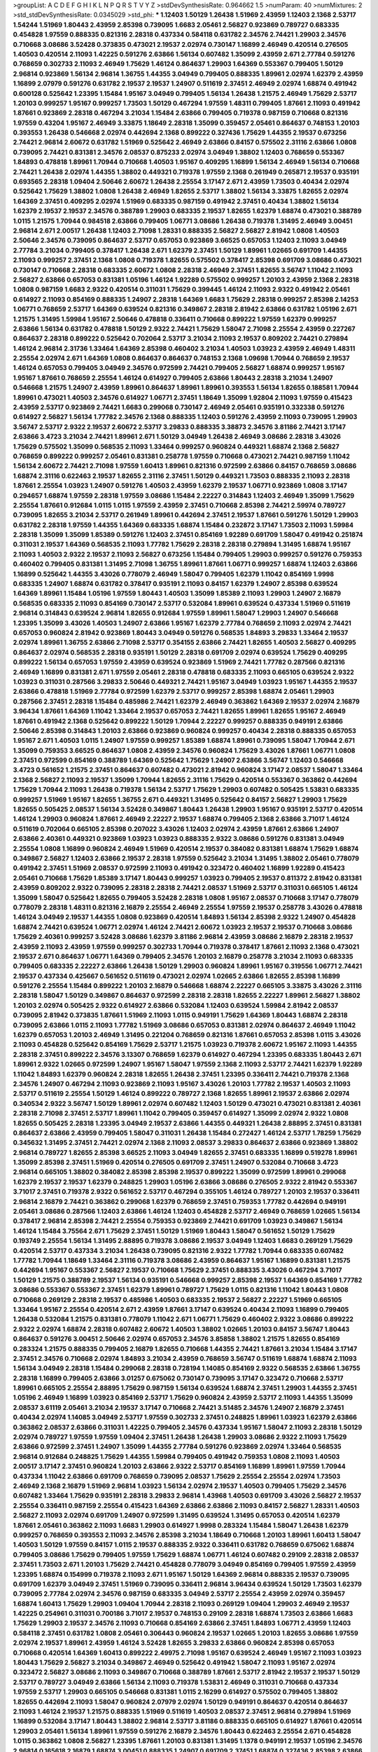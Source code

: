 >groupList:
A C D E F G H I K L
N P Q R S T V Y Z 
>stdDevSynthesisRate:
0.964662 1.5 
>numParam:
40
>numMixtures:
2
>std_stdDevSynthesisRate:
0.0345029
>std_phi:
***
1.12403 1.50129 1.26438 1.51969 2.43959 1.12403 2.1368 2.53717 1.54244 1.51969
1.80443 2.43959 2.85398 0.739095 1.6683 2.05461 2.56827 0.923869 0.789727 0.683335
0.454828 1.97559 0.888335 0.821316 2.28318 0.437334 0.584118 0.631782 2.34576 2.74421
1.29903 2.34576 0.710668 3.08686 3.52428 0.373835 0.473021 2.19537 2.02974 0.730147
1.16899 2.46949 0.420514 0.276505 1.40503 0.420514 2.11093 1.42225 0.591276 2.63866
1.56134 0.607482 1.35099 2.43959 2.671 2.77784 0.591276 0.768659 0.302733 2.11093
2.46949 1.75629 1.46124 0.864637 1.29903 1.64369 0.553367 0.799405 1.50129 2.96814
0.923869 1.56134 2.96814 1.36755 1.44355 3.04949 0.799405 0.888335 1.89961 2.02974
1.62379 2.43959 1.16899 2.07979 0.591276 0.631782 2.19537 2.19537 1.24907 0.511619
2.37451 2.46949 2.02974 1.68874 0.491942 0.600128 0.525642 1.23395 1.15484 1.95167
3.04949 0.799405 1.56134 1.26438 1.21575 2.46949 1.75629 2.53717 1.20103 0.999257
1.95167 0.999257 1.73503 1.50129 0.467294 1.97559 1.48311 0.799405 1.87661 2.11093
0.491942 1.87661 0.923869 2.28318 0.467294 3.21034 1.15484 2.63866 0.799405 0.719378
0.987159 0.710668 0.821316 1.97559 0.43204 1.95167 2.46949 3.33875 1.18649 2.28318
1.35099 0.359457 2.05461 0.864637 0.748153 1.20103 0.393553 1.26438 0.546668 2.02974
0.442694 2.1368 0.899222 0.327436 1.75629 1.44355 2.19537 0.673256 2.74421 2.96814
2.60672 0.631782 1.51969 0.525642 2.46949 2.63866 0.84157 0.575502 2.31116 2.63866
1.0808 0.739095 2.74421 0.831381 2.34576 2.08537 0.875233 2.02974 3.04949 1.38802
1.12403 0.768659 0.553367 1.84893 0.478818 1.89961 1.70944 0.710668 1.40503 1.95167
0.409295 1.16899 1.56134 2.46949 1.56134 0.710668 2.74421 1.26438 2.02974 1.44355
1.38802 0.449321 0.719378 1.97559 2.1368 0.261949 0.265871 2.19537 0.935191 0.693565
2.28318 1.09404 2.50646 2.60672 1.26438 2.25554 3.17147 2.671 2.43959 1.73503
0.40434 2.02974 0.525642 1.75629 1.38802 1.0808 1.26438 2.46949 1.82655 2.53717
1.38802 1.56134 3.33875 1.82655 2.02974 1.64369 2.37451 0.409295 2.02974 1.51969
0.683335 0.987159 0.491942 2.37451 0.40434 1.38802 1.56134 1.62379 2.19537 2.19537
2.34576 0.388789 1.29903 0.683335 2.19537 1.82655 1.62379 1.68874 0.473021 0.388789
1.0115 1.21575 1.70944 0.984518 2.63866 0.799405 1.06771 3.08686 1.26438 0.719378
1.31495 2.46949 3.00451 2.96814 2.671 2.00517 1.26438 1.12403 2.71098 1.28331
0.888335 2.56827 2.56827 2.81942 1.0808 1.40503 2.50646 2.34576 0.739095 0.864637
2.53717 0.657053 0.923869 3.66525 0.657053 1.12403 2.11093 3.04949 2.77784 3.21034
0.799405 0.378417 1.26438 2.671 1.62379 2.37451 1.50129 1.89961 1.02665 0.691709
1.44355 2.11093 0.999257 2.37451 2.1368 1.0808 0.719378 1.82655 0.575502 0.378417
2.85398 0.691709 3.08686 0.473021 0.730147 0.710668 2.28318 0.683335 2.60672 1.0808
2.28318 2.46949 2.37451 1.82655 3.56747 1.11042 2.11093 2.56827 2.63866 0.657053
0.831381 1.05196 1.46124 1.92289 0.575502 0.999257 1.20103 2.43959 2.1368 2.28318
1.0808 0.987159 1.6683 2.9322 0.420514 0.311031 1.75629 0.399445 1.46124 2.11093
2.9322 0.491942 2.05461 0.614927 2.11093 0.854169 0.888335 1.24907 2.28318 1.64369
1.6683 1.75629 2.28318 0.999257 2.85398 2.14253 1.06771 0.768659 2.53717 1.64369
0.639524 0.821316 0.349867 2.28318 2.81942 2.63866 0.631782 1.05196 2.671 1.21575
1.31495 1.59984 1.95167 2.50646 0.478818 0.336411 0.710668 0.899222 1.97559 1.62379
0.999257 2.63866 1.56134 0.631782 0.478818 1.50129 2.9322 2.74421 1.75629 1.58047
2.71098 2.25554 2.43959 0.227267 0.864637 2.28318 0.899222 0.525642 0.702064 2.53717
3.21034 2.11093 2.19537 0.809202 2.74421 0.279894 1.46124 2.96814 2.31736 1.33464
1.64369 2.85398 0.460402 3.21034 1.40503 1.03923 2.43959 2.46949 1.48311 2.25554
2.02974 2.671 1.64369 1.0808 0.864637 0.864637 0.748153 2.1368 1.09698 1.70944
0.768659 2.19537 1.46124 0.657053 0.799405 3.04949 2.34576 0.972599 2.74421 0.799405
2.56827 1.68874 0.999257 1.95167 1.95167 1.87661 0.768659 2.25554 1.46124 0.614927
0.799405 2.63866 1.80443 2.28318 3.21034 1.24907 0.546668 1.21575 1.24907 2.43959
1.89961 0.864637 1.89961 1.89961 0.393553 1.56134 1.82655 0.188581 1.70944 1.89961
0.473021 1.40503 2.34576 0.614927 1.06771 2.37451 1.18649 1.35099 1.92804 2.11093
1.97559 0.415423 2.43959 2.53717 0.923869 2.74421 1.6683 0.299068 0.730147 2.46949
2.05461 0.935191 0.332338 0.591276 0.614927 2.56827 1.56134 1.77782 2.34576 2.1368
0.888335 1.12403 0.591276 2.43959 2.11093 0.739095 1.29903 3.56747 2.53717 2.9322
2.19537 2.60672 2.53717 3.29833 0.888335 3.38873 2.34576 3.81186 2.74421 3.17147
2.63866 3.4723 3.21034 2.74421 1.89961 2.671 1.50129 3.04949 1.26438 2.46949
3.08686 2.28318 3.43026 1.75629 0.575502 1.35099 0.568535 2.11093 1.33464 0.999257
0.960824 0.449321 1.68874 2.1368 2.56827 0.768659 0.899222 0.999257 2.05461 0.831381
0.258778 1.97559 0.710668 0.473021 2.74421 0.987159 1.11042 1.56134 2.60672 2.74421
2.71098 1.97559 1.60413 1.89961 0.821316 0.972599 2.63866 0.84157 0.768659 3.08686
1.68874 2.31116 0.622463 2.19537 1.82655 2.31116 2.37451 1.50129 0.449321 1.73503
0.888335 2.11093 2.28318 1.87661 2.25554 1.03923 1.24907 0.591276 1.40503 2.43959
1.62379 2.19537 1.06771 0.923869 1.0808 3.17147 0.294657 1.68874 1.97559 2.28318
1.97559 3.08686 1.15484 2.22227 0.314843 1.12403 2.46949 1.35099 1.75629 2.25554
1.87661 0.912684 1.0115 1.0115 1.97559 2.43959 2.37451 0.710668 2.85398 2.74421
2.59974 0.789727 0.739095 1.82655 3.21034 2.53717 0.261949 1.89961 0.442694 2.37451
2.19537 1.87661 0.591276 1.50129 1.29903 0.631782 2.28318 1.97559 1.44355 1.64369
0.683335 1.68874 1.15484 0.232872 3.17147 1.73503 2.11093 1.59984 2.28318 1.35099
1.35099 1.85389 0.591276 1.12403 2.37451 0.854169 1.92289 0.691709 1.58047 0.491942
0.251874 0.311031 2.19537 1.64369 0.568535 2.11093 1.77782 1.75629 2.28318 2.28318
0.279894 1.31495 1.68874 1.95167 2.11093 1.40503 2.9322 2.19537 2.11093 2.56827
0.673256 1.15484 0.799405 1.29903 0.999257 0.591276 0.759353 0.460402 0.799405 0.831381
1.31495 2.71098 1.36755 1.89961 1.87661 1.06771 0.999257 1.68874 1.12403 2.63866
1.16899 0.525642 1.44355 3.43026 0.778079 2.46949 1.58047 0.799405 1.62379 1.11042
0.854169 1.9998 0.683335 1.24907 1.68874 0.631782 0.378417 0.935191 2.11093 0.84157
1.62379 1.24907 2.85398 0.639524 1.64369 1.89961 1.15484 1.05196 1.97559 1.80443
1.40503 1.35099 1.85389 2.11093 1.29903 1.24907 2.16879 0.568535 0.683335 2.11093
0.854169 0.730147 2.53717 0.532084 1.89961 0.639524 0.437334 1.51969 0.511619 2.96814
0.314843 0.639524 2.96814 1.82655 0.912684 1.97559 1.89961 1.58047 1.29903 1.24907
0.546668 1.23395 1.35099 3.43026 1.40503 1.24907 2.63866 1.95167 1.62379 2.77784
0.768659 2.11093 2.02974 2.74421 0.657053 0.960824 2.81942 0.923869 1.80443 3.04949
0.591276 0.568535 1.84893 3.29833 1.33464 2.19537 2.02974 1.89961 1.36755 2.63866
2.71098 2.53717 0.354155 2.63866 2.74421 1.82655 1.40503 2.56827 0.409295 0.864637
2.02974 0.568535 2.28318 0.935191 1.50129 2.28318 0.691709 2.02974 0.639524 1.75629
0.409295 0.899222 1.56134 0.657053 1.97559 2.43959 0.639524 0.923869 1.51969 2.74421
1.77782 0.287566 0.821316 2.46949 1.16899 0.831381 2.671 1.97559 2.05461 2.28318
0.478818 0.683335 2.11093 0.665105 0.639524 2.9322 1.03923 0.311031 0.287566 3.29833
2.50646 0.449321 2.74421 1.95167 3.04949 1.03923 1.95167 1.44355 2.19537 2.63866
0.478818 1.51969 2.77784 0.972599 1.62379 2.53717 0.999257 2.85398 1.68874 2.05461
1.29903 0.287566 2.37451 2.28318 1.15484 0.485986 2.74421 1.62379 2.46949 0.363862
1.64369 2.19537 2.02974 2.16879 3.96434 1.87661 1.64369 1.11042 1.33464 2.19537
0.657053 2.74421 1.82655 1.89961 1.82655 1.95167 2.46949 1.87661 0.491942 2.1368
0.525642 0.899222 1.50129 1.70944 2.22227 0.999257 0.888335 0.949191 2.63866 2.50646
2.85398 0.314843 1.20103 2.63866 0.923869 0.960824 0.999257 0.40434 2.28318 0.888335
0.657053 1.95167 2.671 1.40503 1.0115 1.24907 1.97559 0.999257 1.85389 1.68874
1.89961 0.739095 1.58047 1.70944 2.671 1.35099 0.759353 3.66525 0.864637 1.0808
2.43959 2.34576 0.960824 1.75629 3.43026 1.87661 1.06771 1.0808 2.37451 0.972599
0.854169 0.388789 1.64369 0.525642 1.75629 1.24907 2.63866 3.56747 1.12403 0.546668
3.4723 0.561652 1.21575 2.37451 0.864637 0.607482 0.473021 2.81942 0.960824 3.17147
2.08537 1.58047 1.33464 2.1368 2.56827 2.11093 2.19537 1.35099 1.70944 1.82655
2.31116 1.75629 0.420514 0.553367 0.363862 0.442694 1.75629 1.70944 2.11093 1.26438
0.719378 1.56134 2.53717 1.75629 1.29903 0.607482 0.505425 1.53831 0.683335 0.999257
1.51969 1.95167 1.82655 1.36755 2.671 0.449321 1.31495 0.525642 0.84157 2.56827
1.29903 1.75629 1.82655 0.505425 2.08537 1.56134 3.52428 0.349867 1.80443 1.26438
1.29903 1.95167 0.935191 2.53717 0.420514 1.46124 1.29903 0.960824 1.87661 2.46949
2.22227 2.19537 1.68874 0.799405 2.1368 2.63866 3.71017 1.46124 0.511619 0.702064
0.665105 2.85398 0.207022 3.43026 1.12403 2.02974 2.43959 1.87661 2.63866 1.24907
2.63866 2.40361 0.449321 0.923869 1.03923 1.03923 0.888335 2.9322 3.08686 0.591276
0.831381 3.04949 2.25554 1.0808 1.16899 0.960824 2.46949 1.51969 0.420514 2.19537
0.384082 0.831381 1.68874 1.75629 1.68874 0.349867 2.56827 1.12403 2.63866 2.19537
2.28318 1.97559 0.525642 3.21034 1.31495 1.38802 2.05461 0.778079 0.491942 2.37451
1.51969 2.08537 0.972599 2.11093 0.491942 0.323472 0.460402 1.16899 1.92289 0.415423
2.05461 0.710668 1.75629 1.85389 3.17147 1.80443 0.999257 1.03923 0.799405 2.19537
0.811372 2.81942 0.831381 2.43959 0.809202 2.9322 0.739095 2.28318 2.28318 2.74421
2.08537 1.51969 2.53717 0.311031 0.665105 1.46124 1.35099 1.58047 0.525642 1.82655
0.799405 3.52428 2.28318 1.0808 1.95167 2.08537 0.710668 3.17147 0.778079 0.778079
2.28318 1.48311 0.821316 2.16879 2.25554 2.46949 2.25554 1.97559 2.19537 0.258778
3.43026 0.478818 1.46124 3.04949 2.19537 1.44355 1.0808 0.923869 0.420514 1.84893
1.56134 2.85398 2.9322 1.24907 0.454828 1.68874 2.74421 0.639524 1.06771 2.02974
1.46124 2.74421 2.60672 1.03923 2.19537 2.19537 0.710668 3.08686 1.75629 2.40361
0.999257 3.52428 3.08686 1.62379 3.81186 2.96814 2.43959 3.08686 2.16879 2.28318
2.19537 2.43959 2.11093 2.43959 1.97559 0.999257 0.302733 1.70944 0.719378 0.378417
1.87661 2.11093 2.1368 0.473021 2.19537 2.671 0.864637 1.06771 1.64369 0.799405
2.34576 1.20103 2.16879 0.258778 3.21034 2.11093 0.683335 0.799405 0.683335 2.22227
2.63866 1.26438 1.50129 1.29903 0.960824 1.89961 1.95167 0.319556 1.06771 2.74421
2.19537 0.437334 0.425667 0.561652 0.511619 0.473021 2.02974 1.02665 2.63866 1.82655
2.85398 1.16899 0.591276 2.25554 1.15484 0.899222 1.20103 2.16879 0.546668 1.68874
2.22227 0.665105 3.33875 3.43026 2.31116 2.28318 1.58047 1.50129 0.349867 0.864637
0.972599 2.28318 2.28318 1.82655 2.22227 1.89961 2.56827 1.38802 1.20103 2.02974
0.505425 2.9322 0.614927 2.63866 0.532084 1.12403 0.639524 1.59984 2.81942 2.08537
0.739095 2.81942 0.373835 1.87661 1.51969 2.11093 1.0115 0.949191 1.75629 1.64369
1.80443 1.68874 2.28318 0.739095 2.63866 1.0115 2.11093 1.77782 1.51969 3.08686
0.657053 0.831381 2.02974 0.864637 2.46949 1.11042 1.62379 0.657053 1.20103 2.46949
1.31495 0.221204 0.768659 0.821316 1.87661 0.657053 2.85398 1.0115 3.43026 2.11093
0.454828 0.525642 0.854169 1.75629 2.53717 1.21575 1.03923 0.719378 2.60672 1.95167
2.11093 1.44355 2.28318 2.37451 0.899222 2.34576 3.13307 0.768659 1.62379 0.614927
0.467294 1.23395 0.683335 1.80443 2.671 1.89961 2.9322 1.02665 0.972599 1.24907
1.95167 1.58047 1.97559 2.1368 2.11093 2.53717 2.74421 1.62379 1.92289 1.11042
1.84893 1.62379 0.960824 2.28318 1.82655 1.26438 2.37451 1.23395 0.336411 2.74421
0.719378 2.1368 2.34576 1.24907 0.467294 2.11093 0.923869 2.11093 1.95167 3.43026
1.20103 1.77782 2.19537 1.40503 2.11093 2.53717 0.511619 2.25554 1.50129 1.46124
0.899222 0.789727 2.1368 1.82655 1.89961 2.19537 2.63866 2.02974 0.340534 2.9322
3.56747 1.50129 1.89961 2.02974 0.607482 1.12403 1.50129 0.473021 0.473021 0.831381
2.40361 2.28318 2.71098 2.37451 2.53717 1.89961 1.11042 0.799405 0.359457 0.614927
1.35099 2.02974 2.9322 1.0808 1.82655 0.505425 2.28318 1.23395 3.04949 2.19537
2.63866 1.44355 0.449321 1.26438 2.88895 2.37451 0.831381 0.864637 2.63866 2.43959
0.799405 1.58047 0.311031 1.26438 1.15484 0.272427 1.46124 2.53717 1.78259 1.75629
0.345632 1.31495 2.37451 2.74421 2.02974 2.1368 2.11093 2.08537 3.29833 0.864637
2.63866 0.923869 1.38802 2.96814 0.789727 1.82655 2.85398 3.66525 2.11093 3.04949
1.82655 2.37451 0.683335 1.16899 0.519278 1.89961 1.35099 2.85398 2.37451 1.51969
0.420514 0.276505 0.691709 2.37451 1.24907 0.532084 0.710668 3.4723 2.96814 0.665105
1.38802 0.384082 2.85398 2.85398 2.19537 0.899222 1.35099 0.972599 1.89961 0.299068
1.62379 2.19537 2.19537 1.62379 0.248825 1.29903 1.05196 2.63866 3.08686 0.276505
2.9322 2.81942 0.553367 3.71017 2.37451 0.719378 2.9322 0.561652 2.53717 0.467294
0.355105 1.46124 0.789727 1.20103 2.19537 0.336411 2.96814 2.16879 2.74421 0.363862
0.299068 1.62379 0.768659 2.37451 0.759353 1.77782 0.442694 0.949191 2.05461 3.08686
0.287566 1.12403 2.63866 1.46124 1.12403 0.454828 2.53717 2.46949 0.768659 1.02665
1.56134 0.378417 2.96814 2.85398 2.74421 2.25554 0.759353 0.923869 2.74421 0.691709
1.03923 0.349867 1.56134 1.46124 1.15484 3.75564 2.671 1.75629 2.37451 1.50129
1.51969 1.80443 1.58047 0.561652 1.50129 1.75629 0.193749 2.25554 1.56134 1.31495
2.88895 0.719378 3.08686 2.19537 3.04949 1.12403 1.6683 0.269129 1.75629 0.420514
2.53717 0.437334 3.21034 1.26438 0.739095 0.821316 2.9322 1.77782 1.70944 0.683335
0.607482 1.77782 1.70944 1.18649 1.33464 2.31116 0.719378 3.08686 2.43959 0.864637
1.95167 1.16899 0.831381 1.21575 0.442694 1.95167 0.553367 2.56827 2.19537 0.710668
1.75629 2.37451 0.888335 3.43026 0.467294 3.71017 1.50129 1.21575 0.388789 2.19537
1.56134 0.935191 0.546668 0.999257 2.85398 2.19537 1.64369 0.854169 1.77782 3.08686
0.553367 0.553367 2.37451 1.62379 1.89961 0.789727 1.75629 1.0115 0.821316 1.11042
1.80443 1.0808 0.710668 0.269129 2.28318 2.19537 0.485986 1.40503 0.683335 2.19537
2.56827 2.22227 1.51969 0.665105 1.33464 1.95167 2.25554 0.420514 2.671 2.43959
1.87661 3.17147 0.639524 0.40434 2.11093 1.16899 0.799405 1.26438 0.532084 1.21575
0.831381 0.778079 1.11042 2.671 1.06771 1.75629 0.460402 2.9322 3.08686 0.899222
2.9322 2.02974 1.68874 2.28318 0.607482 2.60672 1.40503 1.38802 1.02665 1.20103
0.84157 3.56747 1.80443 0.864637 0.591276 3.00451 2.50646 2.02974 0.657053 2.34576
3.85858 1.38802 1.21575 1.82655 0.854169 0.283324 1.21575 0.888335 0.799405 2.16879
1.82655 0.710668 1.44355 2.74421 1.87661 3.21034 1.15484 3.17147 2.37451 2.34576
0.710668 2.02974 1.84893 3.21034 2.43959 0.768659 3.56747 0.511619 1.68874 1.68874
2.11093 1.56134 3.04949 2.28318 1.15484 0.299068 2.28318 0.728194 1.14085 0.854169
2.9322 0.568535 2.63866 1.36755 2.28318 1.16899 0.799405 2.63866 3.01257 0.675062
0.730147 0.739095 3.17147 0.323472 0.710668 2.53717 1.89961 0.665105 2.25554 2.88895
1.75629 0.987159 1.56134 0.639524 1.68874 2.37451 1.29903 1.44355 2.37451 1.05196
2.46949 1.16899 1.03923 0.854169 2.53717 1.75629 0.960824 2.43959 2.53717 2.11093
1.44355 1.35099 2.08537 3.61119 2.05461 3.21034 2.19537 3.17147 0.710668 2.74421
3.51485 2.34576 1.24907 2.16879 2.37451 0.40434 2.02974 1.14085 3.04949 2.53717
1.97559 0.302733 2.37451 0.248825 1.89961 1.03923 1.62379 2.63866 0.363862 2.08537
2.63866 0.311031 1.42225 0.799405 2.34576 0.437334 1.95167 1.58047 2.11093 2.28318
1.50129 2.02974 0.789727 1.97559 1.97559 1.09404 2.37451 1.26438 1.26438 1.29903
3.08686 2.9322 2.11093 1.75629 2.63866 0.972599 2.37451 1.24907 1.35099 1.44355
2.77784 0.591276 0.923869 2.02974 1.33464 0.568535 2.96814 0.912684 0.248825 1.75629
1.44355 1.59984 0.799405 0.491942 0.759353 1.0808 2.11093 1.40503 2.00517 3.17147
2.37451 0.960824 1.20103 2.63866 2.9322 2.53717 0.854169 1.16899 1.89961 1.97559
1.70944 0.437334 1.11042 2.63866 0.691709 0.768659 0.739095 2.08537 1.75629 2.25554
2.25554 2.02974 1.73503 2.46949 2.1368 2.16879 1.51969 2.96814 1.03923 1.56134
2.02974 2.19537 1.40503 0.799405 1.75629 2.34576 0.607482 1.33464 1.75629 0.935191
2.28318 3.29833 2.96814 1.43968 1.40503 0.691709 3.43026 2.56827 2.19537 2.25554
0.336411 0.987159 2.25554 0.415423 1.64369 2.63866 2.63866 2.11093 0.84157 2.56827
1.28331 1.40503 2.56827 2.11093 2.02974 0.691709 1.24907 0.972599 1.31495 0.639524
1.31495 0.657053 0.420514 1.62379 1.87661 2.05461 0.363862 2.11093 1.6683 1.29903
0.614927 1.9998 0.283324 1.15484 1.58047 1.26438 1.62379 0.999257 0.768659 0.393553
2.11093 2.34576 2.85398 3.21034 1.18649 0.710668 1.20103 1.89961 1.60413 1.58047
1.40503 1.50129 1.97559 0.84157 1.0115 2.19537 0.888335 2.9322 0.336411 0.631782
0.768659 0.675062 1.68874 0.799405 3.08686 1.75629 0.799405 1.97559 1.75629 1.68874
1.06771 1.46124 0.607482 0.29109 2.28318 2.08537 2.37451 1.73503 2.671 1.20103
1.75629 2.74421 0.454828 0.778079 3.04949 0.854169 0.799405 1.97559 2.43959 1.23395
1.68874 0.154999 0.719378 2.11093 2.671 1.95167 1.50129 1.64369 2.96814 0.888335
2.19537 0.739095 0.691709 1.62379 3.04949 2.37451 1.51969 0.739095 0.336411 2.96814
3.96434 0.639524 1.50129 1.73503 1.62379 0.739095 2.77784 2.02974 2.34576 0.987159
0.683335 3.04949 2.53717 2.25554 2.43959 2.02974 0.359457 1.68874 1.60413 1.75629
1.29903 1.09404 1.70944 2.28318 2.11093 0.269129 1.09404 1.29903 2.46949 2.19537
1.42225 0.254961 0.311031 0.700186 3.71017 2.19537 0.748153 0.29109 2.28318 1.68874
1.73503 2.63866 1.6683 1.75629 1.29903 2.19537 2.34576 2.11093 0.710668 0.854169
2.63866 2.37451 1.84893 1.06771 2.43959 1.12403 0.584118 2.37451 0.631782 1.0808
2.05461 0.306443 0.960824 2.19537 1.02665 1.20103 1.82655 3.08686 1.97559 2.02974
2.19537 1.89961 2.43959 1.46124 3.52428 1.82655 3.29833 2.63866 0.960824 2.85398
0.657053 0.710668 0.420514 1.64369 1.60413 0.899222 2.49975 2.71098 1.95167 0.639524
2.46949 1.95167 2.11093 1.03923 1.80443 1.75629 2.56827 3.21034 0.349867 2.46949
0.525642 0.491942 1.58047 2.11093 1.95167 2.02974 0.323472 2.56827 3.08686 2.11093
0.349867 0.710668 0.388789 1.87661 2.53717 2.81942 2.19537 2.19537 1.50129 2.53717
0.789727 3.04949 2.63866 1.56134 2.11093 0.719378 1.53831 2.46949 0.311031 0.710668
0.437334 1.97559 2.53717 1.29903 0.665105 0.546668 0.831381 1.0115 2.16299 0.614927
0.575502 0.799405 1.38802 1.82655 0.442694 2.11093 1.58047 0.960824 2.07979 2.02974
1.50129 0.949191 0.864637 0.420514 0.864637 2.11093 1.46124 2.19537 1.21575 0.888335
1.51969 0.511619 1.40503 2.08537 2.37451 2.96814 0.279894 1.51969 1.16899 0.532084
3.17147 1.80443 1.38802 2.96814 2.53717 3.81186 0.888335 0.665105 0.614927 1.87661
0.420514 1.29903 2.05461 1.56134 1.89961 1.97559 0.591276 2.16879 2.34576 1.80443
0.622463 2.25554 2.671 0.454828 1.0115 0.363862 1.0808 2.56827 1.23395 1.87661
1.20103 0.831381 1.31495 1.1378 0.949191 2.19537 1.05196 2.34576 2.96814 0.165618
2.16879 1.68874 3.00451 0.888335 1.24907 0.691709 2.37451 1.68874 0.327436 2.85398
2.63866 3.04949 2.85398 1.31495 2.28318 2.53717 2.85398 3.21034 1.29903 3.21034
1.21575 2.85398 0.691709 1.89961 1.33464 0.442694 1.46124 1.29903 0.485986 2.28318
1.62379 2.28318 2.28318 0.683335 2.9322 1.29903 2.63866 1.58047 2.671 3.04949
2.56827 0.831381 0.532084 0.639524 0.442694 2.34576 2.9322 0.831381 2.22227 2.37451
3.43026 1.12403 1.89961 2.11093 2.43959 0.739095 1.23395 1.0808 1.87661 0.960824
0.665105 0.568535 3.33875 0.899222 1.97559 0.84157 1.70944 1.02665 2.37451 0.999257
0.691709 2.9322 0.768659 2.19537 0.888335 0.657053 1.1378 0.591276 2.25554 1.97559
1.51969 0.789727 2.16879 1.75629 0.719378 1.82655 2.25554 3.21034 2.85398 1.24907
0.223915 1.75629 2.53717 0.831381 2.19537 1.0808 0.248825 2.56827 2.671 1.97559
2.02974 0.478818 2.34576 1.24907 2.56827 0.972599 1.46124 2.63866 0.719378 2.11093
0.591276 2.28318 1.05196 0.683335 2.02974 1.28331 2.02974 2.53717 0.409295 1.73503
2.43959 0.349867 0.888335 2.8967 1.0808 2.22227 0.899222 0.899222 1.51969 2.34576
2.28318 0.854169 0.525642 2.19537 1.26438 2.28318 1.46124 0.768659 1.70944 1.73503
2.02974 1.15484 0.591276 2.53717 1.58047 1.15484 2.34576 1.87661 3.43026 2.31116
0.739095 0.799405 2.49975 1.06771 1.64369 0.923869 2.43959 0.40434 2.22227 1.44355
0.631782 0.614927 0.821316 2.19537 1.51969 2.46949 2.19537 2.19537 3.90586 1.97559
2.11093 1.95167 2.19537 2.85398 2.05461 2.43959 0.999257 2.85398 0.935191 0.454828
1.80443 1.97559 1.89961 1.68874 1.47914 0.607482 2.31116 1.50129 1.62379 0.591276
0.875233 1.44355 0.511619 0.999257 0.960824 1.1378 2.34576 2.46949 0.349867 2.37451
0.553367 2.60672 1.58047 2.46949 2.53717 0.843827 1.16899 0.437334 1.33464 2.53717
1.09404 0.799405 2.74421 2.96814 0.949191 0.799405 1.68874 2.71098 0.960824 1.03923
0.899222 2.96814 1.46124 2.74421 2.31116 2.00517 0.393553 1.38802 1.29903 1.11042
0.888335 3.08686 0.768659 1.38802 2.37451 0.639524 2.85398 1.06771 2.46949 3.21034
0.393553 1.44355 1.62379 2.07979 0.665105 1.56134 1.77782 1.87661 0.960824 0.821316
2.96814 0.789727 2.28318 1.03923 1.16899 2.81942 2.19537 3.33875 1.89961 1.97559
1.23395 0.864637 2.11093 1.40503 0.323472 1.64369 0.327436 1.0808 1.11042 1.95167
1.97559 1.89961 2.19537 4.34037 0.665105 2.05461 0.43204 2.02974 2.74421 2.49975
1.58047 1.23395 1.84893 1.75629 1.35099 1.51969 1.21575 2.88895 2.19537 1.97559
3.13307 2.11093 1.20103 0.710668 1.23395 1.58047 0.591276 0.821316 2.05461 1.77782
1.73503 0.888335 0.575502 2.50646 2.77784 1.03923 1.95167 2.11093 0.739095 0.923869
0.960824 2.02974 0.864637 0.739095 1.15484 1.20103 2.37451 1.29903 0.960824 1.73503
2.19537 1.87661 1.62379 2.43959 0.561652 1.03923 2.85398 1.46124 2.19537 1.60413
0.485986 1.03923 2.81942 1.35099 0.710668 4.76483 0.327436 2.16879 2.671 1.46124
0.854169 1.40503 0.393553 0.420514 2.46949 2.74421 2.63866 0.831381 1.56134 0.532084
1.29903 0.888335 0.710668 0.960824 1.70944 1.02665 2.37451 3.08686 2.85398 2.60672
2.1368 1.58047 3.08686 2.31116 1.56134 2.85398 2.37451 2.37451 2.56827 2.71098
2.19537 2.34576 2.74421 1.75629 0.359457 0.768659 1.38802 0.799405 2.71098 1.33464
1.58047 2.46949 2.63866 2.11093 2.34576 1.95167 1.35099 1.29903 0.363862 2.671
1.62379 1.68874 1.15484 0.345632 1.73503 1.75629 2.25554 2.56827 2.37451 1.38802
0.299068 1.64369 2.37451 2.9322 0.864637 1.35099 0.538605 2.19537 1.24907 2.43959
2.02974 0.505425 0.987159 2.25554 2.53717 1.46124 0.454828 3.66525 0.789727 0.532084
1.51969 2.05461 2.56827 0.314843 2.25554 1.56134 1.82655 0.888335 1.40503 0.511619
2.43959 1.05478 1.23395 2.56827 0.467294 1.62379 2.53717 0.665105 0.999257 1.87661
0.710668 1.97559 0.631782 1.58047 1.50129 2.74421 0.854169 1.36755 2.25554 0.949191
2.53717 2.43959 0.454828 0.923869 0.748153 2.28318 1.38802 0.972599 3.33875 1.12403
0.683335 0.336411 0.546668 1.89961 2.37451 2.43959 0.665105 1.31495 1.16899 0.960824
0.639524 3.08686 1.24907 1.70944 0.511619 1.68874 1.11042 1.89961 0.923869 1.44355
0.511619 1.16899 0.923869 1.58047 1.73503 1.09404 2.53717 1.95167 2.34576 0.511619
2.63866 2.671 1.20103 1.78259 0.949191 1.77782 0.691709 0.748153 0.789727 1.87661
2.37451 1.75629 1.89961 0.359457 0.614927 1.44355 0.665105 1.03923 0.972599 0.323472
0.532084 1.97559 1.95167 0.960824 2.28318 2.63866 2.63866 2.85398 2.37451 0.485986
1.24907 2.63866 1.46124 1.24907 1.70944 0.373835 0.683335 2.59974 2.88895 0.923869
3.01257 0.789727 3.21034 0.864637 0.768659 3.96434 1.20103 0.710668 1.29903 0.161199
1.68874 2.43959 2.25554 2.77784 0.888335 1.95167 2.85398 0.719378 1.97559 0.999257
1.12403 2.02974 1.24907 1.70944 2.05461 0.821316 0.888335 1.87661 1.46124 0.591276
2.96814 1.33464 1.11042 1.05196 0.710668 1.35099 2.28318 2.37451 2.53717 2.28318
2.63866 0.368321 1.80443 1.51969 0.657053 2.28318 2.85398 2.28318 1.68874 0.999257
2.22227 0.739095 1.20103 2.9322 2.46949 2.19537 0.373835 1.18649 2.02974 2.85398
2.05461 0.888335 2.60672 0.591276 2.74421 0.553367 2.9322 1.77782 3.85858 2.16879
2.56827 0.327436 0.768659 0.87758 2.74421 1.97559 1.97559 0.575502 2.34576 0.657053
0.923869 1.82655 1.89961 2.43959 1.28331 0.960824 0.759353 0.449321 0.708767 2.16879
0.449321 2.34576 0.43204 2.74421 0.631782 1.28331 1.36755 3.21034 0.373835 3.56747
2.50646 1.50129 0.854169 2.77784 0.311031 2.28318 2.11093 1.84893 2.02974 0.147234
1.0808 2.96814 1.50129 0.511619 1.89961 2.08537 0.831381 1.58047 0.373835 2.37451
0.591276 1.82655 0.809202 1.80443 0.657053 2.43959 1.15484 1.75629 0.821316 1.35099
2.53717 1.89961 1.18649 0.491942 0.258778 0.491942 2.53717 2.43959 1.40503 2.74421
1.84893 2.53717 2.25554 2.50646 1.50129 2.46949 1.56134 1.0808 1.38802 1.95167
2.671 0.960824 2.53717 2.11093 0.265871 2.34576 1.62379 2.46949 0.414311 2.19537
1.75629 1.40503 3.29833 3.33875 0.935191 0.294657 0.584118 1.58047 2.05461 2.25554
2.25554 2.43959 2.60672 0.710668 0.598522 1.68874 0.359457 0.923869 2.63866 3.08686
0.607482 1.03923 2.19537 3.04949 0.778079 2.63866 0.276505 2.19537 1.38802 3.21034
1.89961 2.37451 1.48311 0.491942 1.26438 2.85398 1.15484 0.363862 0.899222 0.864637
3.08686 1.64369 2.41006 0.425667 2.85398 2.9322 2.25554 0.748153 3.21034 0.584118
0.40434 0.960824 2.60672 1.21575 1.82655 2.60672 0.212696 1.46124 1.06771 3.33875
0.584118 0.799405 2.71098 1.64369 2.11093 0.899222 0.683335 1.03923 0.768659 0.584118
2.74421 2.74421 0.491942 2.85398 3.17147 0.425667 1.50129 2.37451 0.532084 2.46949
1.46124 1.11042 1.97559 0.710668 2.53717 1.68874 1.11042 2.53717 1.70944 1.42225
2.53717 1.68874 2.85398 3.4723 2.25554 0.473021 1.26438 2.81942 0.614927 0.864637
1.75629 0.478818 0.888335 0.854169 0.999257 1.29903 0.546668 0.409295 0.999257 2.1368
0.40434 0.999257 0.359457 2.96814 1.68874 0.591276 1.56134 2.19537 1.23065 1.95167
2.43959 0.631782 1.82655 1.20103 1.29903 1.40503 1.03923 2.81942 1.11042 0.739095
2.671 2.19537 2.74421 1.24907 1.20103 0.409295 1.60413 1.35099 1.16899 2.74421
2.56827 1.68874 2.02974 0.568535 0.437334 1.29903 2.53717 1.36755 0.575502 0.575502
0.485986 2.56827 0.665105 2.53717 2.02974 2.05461 0.122498 3.08686 0.40434 2.02974
1.16899 2.671 0.525642 2.34576 0.923869 2.19537 1.16899 0.460402 1.31495 2.11093
2.02974 1.40503 0.888335 0.323472 1.80443 2.25554 2.02974 1.12403 2.31116 1.6683
1.40503 2.63866 1.50129 1.35099 3.04949 2.71098 0.831381 2.28318 0.561652 1.97559
2.37451 3.21034 0.340534 2.37451 3.81186 1.80443 1.73503 0.525642 2.671 0.799405
2.43959 1.50129 0.739095 1.20103 2.25554 0.719378 0.591276 0.831381 0.778079 2.56827
1.06771 0.691709 2.63866 2.43959 0.420514 2.34576 2.57516 0.999257 1.82655 1.03923
2.1368 0.420514 2.28318 1.35099 2.05461 1.84893 2.19537 2.02974 1.21575 1.02665
1.46124 0.999257 2.11093 1.15484 2.00517 0.888335 1.82655 2.88895 1.80443 1.82655
2.671 2.11093 0.923869 1.11042 0.631782 2.34576 1.44355 2.28318 2.53717 2.16879
1.82655 0.29109 1.97559 0.232872 3.66525 0.491942 1.40503 0.960824 0.710668 1.24907
0.809202 1.28331 1.35099 0.710668 2.31736 2.74421 2.63866 1.50129 0.473021 0.710668
3.29833 1.20103 2.11093 1.89961 2.96814 1.21575 1.87661 0.768659 0.54005 0.799405
1.46124 0.473021 0.809202 0.261949 0.935191 2.63866 0.598522 0.999257 2.02974 1.05196
2.19537 3.17147 2.02974 1.33464 1.16899 0.987159 1.87661 1.40503 1.80443 2.19537
3.00451 2.25554 2.43959 1.40503 1.84893 2.28318 1.05196 1.15484 0.327436 2.85398
1.1378 2.11093 2.25554 2.60672 0.710668 2.37451 1.0808 1.29903 2.34576 1.6683
2.11093 2.11093 2.28318 0.683335 1.75629 2.02974 0.739095 1.03923 1.6683 1.51969
1.64369 1.16899 2.77784 1.38802 1.26438 2.77784 3.04949 1.87661 1.12403 2.22227
0.614927 2.63866 2.37451 2.1368 1.12403 1.62379 0.675062 2.11093 0.854169 2.05461
2.9322 0.235726 1.06771 2.56827 0.532084 0.759353 1.68874 0.864637 2.63866 2.43959
1.24907 2.43959 1.51969 1.68874 1.35099 2.85398 1.82655 0.657053 1.75629 1.75629
1.75629 0.437334 1.29903 2.28318 2.02974 0.497971 0.591276 2.31116 2.77784 0.809202
1.89961 1.89961 1.46124 0.665105 2.22823 1.38802 2.43959 1.6683 0.40434 0.363862
2.37451 1.0808 0.748153 2.56827 2.11093 0.511619 1.21575 2.71098 1.97559 2.11093
2.31116 2.16879 0.393553 2.05461 0.373835 2.46949 0.332338 0.340534 1.82655 1.36755
0.345632 0.491942 2.1368 0.683335 0.899222 0.864637 2.37451 1.89961 2.63866 2.43959
0.449321 2.53717 0.467294 1.95167 1.56134 0.649098 1.97559 1.70944 1.95167 2.71098
1.28331 1.35099 2.16879 2.02974 2.85398 0.864637 1.82655 1.92804 1.62379 2.74421
1.50129 2.25554 0.437334 0.923869 2.05461 0.332338 2.28318 0.657053 1.82655 0.622463
2.53717 1.44355 0.363862 2.37451 0.739095 2.71098 1.20103 0.888335 1.36755 1.89961
0.279894 1.11042 2.05461 0.449321 1.95167 2.74421 1.56134 0.299068 1.75629 0.568535
2.53717 1.92289 0.923869 1.29903 1.46124 3.38873 2.85398 2.05461 1.77782 0.831381
2.11093 0.999257 0.388789 1.31848 2.02974 0.614927 1.03923 0.388789 2.11093 2.1368
2.08537 0.43204 2.96814 0.546668 1.95167 0.399445 0.683335 2.9322 2.85398 3.21034
0.639524 0.888335 0.789727 0.960824 3.29833 1.51969 2.37451 1.82655 0.683335 1.58047
0.899222 3.17147 1.29903 0.899222 2.43959 2.63866 1.46124 2.85398 2.08537 2.22227
0.327436 1.68874 2.11093 1.68874 0.425667 1.18649 2.46949 2.19537 3.29833 0.999257
2.19537 0.799405 1.15484 1.58047 1.12403 1.51969 3.29833 3.33875 2.34576 1.97559
1.05196 2.19537 0.591276 0.442694 1.26438 0.799405 2.37451 1.03923 2.37451 2.63866
2.96814 0.999257 1.0808 1.92804 0.425667 0.420514 0.831381 1.44355 0.467294 0.614927
2.28318 0.340534 3.17147 0.473021 1.21575 0.491942 1.20103 1.0115 2.671 1.35099
0.768659 1.36755 0.799405 0.363862 0.739095 0.505425 0.854169 0.999257 2.11093 3.04949
1.68874 1.89961 0.665105 1.35099 2.53717 1.20103 0.340534 1.06771 2.74421 2.08537
0.373835 2.22823 2.53717 1.42225 2.81942 0.454828 0.584118 1.77782 1.46124 0.546668
2.88895 0.43204 1.68874 0.960824 1.58047 2.19537 2.85398 2.28318 1.12403 2.16879
0.393553 1.75629 2.71098 0.864637 1.44355 2.19537 1.35099 1.36755 3.17147 0.768659
1.20103 2.11093 0.899222 1.09404 2.46949 0.378417 1.62379 0.363862 0.349867 0.683335
2.40361 0.598522 0.40434 2.63866 2.19537 0.525642 0.568535 2.28318 0.437334 1.56134
1.73503 0.665105 1.15484 3.29833 1.84893 1.89961 2.88895 2.43959 2.50646 0.525642
1.50129 2.05461 0.614927 1.97559 1.03923 2.9322 2.37451 1.82655 0.899222 0.657053
0.425667 1.03923 1.80443 1.97559 2.56827 2.34576 0.960824 1.64369 2.63866 2.37451
1.89961 0.864637 1.20103 1.9998 1.62379 4.12291 0.525642 0.768659 1.80443 0.799405
0.29109 2.02974 2.43959 2.74421 1.60413 2.34576 1.62379 0.854169 3.08686 0.888335
1.03923 3.17147 0.568535 2.56827 2.11093 2.02974 2.37451 3.04949 0.821316 0.972599
1.0115 2.46949 2.19537 0.778079 1.40503 2.46949 2.671 0.691709 1.87661 1.58047
0.768659 2.19537 0.864637 3.66525 1.05196 0.768659 0.568535 0.719378 0.809202 1.03923
1.31495 1.40503 1.51969 2.00517 1.70944 0.899222 2.37451 0.875233 3.21034 2.34576
1.64369 1.40503 0.598522 0.960824 1.35099 0.960824 2.37451 1.92289 2.25554 0.702064
2.08537 1.11042 2.25554 0.302733 2.28318 0.584118 0.864637 2.19537 0.665105 1.62379
0.584118 0.437334 2.85398 0.485986 0.748153 1.82655 0.29109 1.75629 1.82655 1.06771
2.34576 0.691709 0.383054 2.63866 0.568535 1.64369 0.491942 0.665105 1.95167 0.799405
1.26438 2.85398 1.21575 1.24907 2.28318 0.702064 1.82655 2.74421 1.50129 0.568535
0.691709 2.37451 1.75629 0.568535 2.19537 1.89961 3.04949 0.665105 1.28331 3.13307
0.960824 2.46949 2.60672 2.43959 2.43959 3.17147 0.854169 0.467294 0.972599 0.799405
2.74421 1.73503 3.96434 1.35099 0.899222 0.430884 1.35099 0.568535 2.08537 1.58047
0.425667 2.56827 2.96814 2.85398 2.28318 0.923869 1.50129 0.467294 1.97559 2.08537
2.41006 1.6683 0.279894 0.349867 1.58047 0.831381 0.532084 2.9322 1.6683 3.04949
0.719378 2.63866 1.95167 3.17147 1.89961 1.12403 0.251874 0.584118 1.40503 1.0808
2.02974 1.68874 1.29903 1.35099 1.11042 1.68874 0.975207 2.11093 0.799405 2.19537
3.66525 1.75629 1.62379 0.639524 3.08686 2.56827 1.87661 1.62379 0.683335 1.18332
0.899222 3.08686 1.35099 1.12403 2.19537 2.28318 0.519278 0.546668 0.420514 2.46949
1.82655 1.38802 1.44355 0.683335 1.50129 1.29903 1.54244 3.04949 0.999257 1.50129
0.345632 1.29903 1.62379 0.768659 0.553367 0.614927 1.97559 2.63866 0.425667 2.02974
1.95167 2.05461 1.15484 1.20103 3.25839 1.82655 0.614927 1.02665 0.639524 1.75629
0.935191 1.51969 1.44355 1.51969 0.935191 2.96814 2.46949 2.74421 2.85398 0.478818
1.06771 2.63866 1.68874 1.28331 0.631782 1.26438 0.768659 1.68874 2.16879 1.87661
1.05196 0.393553 0.575502 0.710668 0.393553 1.82655 1.12403 1.44355 1.0115 1.29903
1.77782 1.50129 0.923869 2.28318 0.923869 1.50129 2.11093 0.485986 2.02974 0.719378
2.16879 2.81942 2.81942 0.799405 1.20103 1.12403 0.691709 2.60672 1.87661 1.02665
2.37451 2.43959 1.20103 2.40361 2.37451 2.96814 0.525642 1.68874 0.759353 0.854169
2.63866 2.28318 0.485986 0.473021 1.6683 1.12403 0.799405 1.46124 2.43959 1.64369
3.43026 2.96814 0.888335 2.77784 2.74421 3.17147 1.20103 0.888335 0.960824 2.31116
2.96814 1.26438 0.311031 1.82655 1.82655 1.56134 1.06771 1.92804 1.31495 1.11042
2.19537 0.683335 2.37451 0.739095 2.19537 0.665105 0.831381 0.999257 0.349867 0.525642
1.92804 0.84157 0.899222 1.82655 2.05461 1.48311 2.25554 1.1378 2.43959 1.09404
1.58047 0.768659 2.53717 0.864637 2.9322 2.34576 1.35099 2.46949 0.584118 1.58047
0.491942 1.03923 2.28318 0.960824 1.38802 0.631782 0.336411 0.799405 0.276505 0.665105
1.95167 0.568535 0.719378 0.710668 2.53717 1.51969 2.63866 1.15484 1.03923 1.51969
2.40361 0.960824 2.81942 0.314843 2.05461 2.31116 2.37451 0.639524 1.15484 1.95167
0.591276 1.24907 1.16899 1.12403 1.15484 2.74421 1.16899 2.96814 0.739095 2.671
2.16879 2.53717 2.56827 2.28318 0.584118 0.409295 0.568535 2.671 1.64369 0.561652
2.96814 2.96814 0.393553 1.44355 2.53717 1.62379 0.778079 0.532084 1.89961 0.789727
0.702064 2.46949 1.24907 1.97559 0.345632 0.532084 0.409295 1.95167 2.16299 2.85398
0.546668 0.368321 0.748153 2.37451 1.70944 1.97559 2.1368 0.768659 1.33464 0.748153
2.74421 2.19537 0.799405 1.97559 2.34576 0.864637 1.40503 0.831381 1.64369 2.37451
2.19537 3.21034 1.03923 1.56134 3.17147 0.710668 1.77782 1.56134 1.82655 1.56134
1.51969 2.85398 2.05461 0.511619 0.854169 0.345632 2.74421 2.56827 2.28318 1.64369
2.28318 3.17147 0.854169 1.0808 2.74421 0.591276 0.748153 2.22227 0.730147 0.473021
2.671 2.96814 0.854169 1.56134 0.691709 0.473021 2.56827 3.43026 1.89961 0.683335
1.02665 3.29833 2.53717 3.66525 0.657053 2.07979 0.591276 0.639524 1.12403 1.70944
2.671 3.04949 0.473021 0.598522 2.71098 0.373835 3.29833 3.21034 0.497971 2.25554
0.525642 2.63866 1.15484 1.18332 2.43959 3.71017 0.999257 3.29833 0.393553 0.864637
2.96814 1.84893 2.9322 0.437334 2.53717 2.05461 0.584118 0.279894 0.473021 2.56827
0.960824 2.28318 0.799405 1.68874 2.60672 1.80443 1.0808 2.19537 1.1378 2.02974
1.40503 1.24907 2.63866 0.442694 2.74421 2.11093 2.74421 2.28318 1.95167 1.05196
1.12403 2.34576 1.26438 2.85398 2.11093 0.607482 1.87661 1.62379 1.42225 1.58047
2.41006 1.35099 0.691709 2.28318 2.85398 2.9322 0.999257 0.607482 2.85398 1.11042
2.28318 2.74421 2.25554 1.82655 0.437334 1.50129 1.68874 0.854169 0.683335 0.657053
0.768659 2.02974 0.279894 0.591276 2.02974 2.11093 1.40503 3.08686 1.09404 2.02974
1.21575 0.388789 0.388789 1.31495 0.888335 0.789727 2.1368 0.354155 2.96814 0.987159
0.710668 2.19537 1.82655 1.46124 0.491942 2.19537 0.388789 1.82655 2.671 1.20103
1.82655 0.960824 1.46124 1.97559 1.82655 1.68874 1.95167 2.31116 0.546668 0.323472
0.258778 0.591276 2.43959 2.16879 1.58047 1.03923 0.647362 1.82655 0.614927 3.12469
0.467294 2.74421 2.43959 2.05461 0.378417 2.56827 3.56747 1.64369 2.40361 1.89961
2.56827 0.239255 2.02974 2.16879 3.21034 1.56134 1.97559 1.26438 0.987159 0.710668
0.532084 1.16899 1.85389 1.89961 0.799405 1.75629 1.03923 2.81942 2.53717 2.22227
1.56134 2.28318 1.28331 2.81942 0.999257 2.77784 0.831381 2.71098 1.15484 1.05196
2.53717 1.58047 2.74421 2.02974 0.631782 0.899222 0.768659 1.89961 1.50129 0.864637
3.17147 3.08686 2.11093 1.89961 2.34576 3.08686 0.960824 0.40434 0.575502 2.28318
0.532084 2.56827 2.1368 3.17147 3.17147 1.06771 1.75629 3.29833 2.37451 1.87661
0.239255 1.01422 1.77782 1.89961 0.525642 1.29903 1.51969 0.561652 1.20103 2.85398
1.68874 2.41006 1.82655 2.00517 1.89961 1.56134 0.584118 3.04949 2.37451 1.24907
1.82655 1.95167 0.999257 2.41006 1.77782 1.87661 1.89961 3.43026 1.02665 1.46124
0.972599 1.58047 0.960824 0.568535 2.46949 0.675062 0.311031 1.87661 1.24907 0.960824
0.497971 1.46124 2.28318 2.16879 0.302733 1.95167 0.591276 0.591276 0.710668 1.06771
2.1368 0.525642 3.29833 0.759353 3.04949 1.03923 1.46124 0.665105 2.77784 0.340534
2.08537 1.73503 2.16879 2.19537 2.16879 1.16899 0.388789 2.85398 2.43959 2.28318
1.24907 1.97559 1.82655 1.16899 1.40503 2.9322 1.24907 0.864637 1.16899 0.437334
0.454828 2.671 0.683335 2.02974 1.03923 1.28331 0.710668 0.511619 3.29833 1.33464
1.0808 0.657053 0.336411 1.89961 2.56827 0.420514 0.999257 2.02974 1.02665 0.935191
1.56134 2.19537 1.50129 0.591276 2.28318 1.40503 0.923869 0.854169 2.41006 2.74421
1.05196 0.691709 0.473021 0.631782 1.73503 2.16879 1.68874 1.18332 2.25554 2.77784
0.568535 0.511619 1.92804 1.89961 0.778079 2.11093 0.43204 2.31116 1.56134 2.43959
0.43204 2.74421 2.25554 2.43959 2.28318 1.70944 0.311031 0.467294 0.437334 1.28331
1.0808 2.53717 1.03923 0.409295 0.299068 0.287566 1.35099 1.82655 1.95167 0.591276
2.31116 2.81942 1.35099 2.02974 0.683335 0.505425 1.62379 1.0808 2.16879 2.19537
1.87661 2.25554 1.64369 0.532084 2.40361 0.398376 1.78259 0.960824 2.02974 0.739095
1.16899 1.0115 2.53717 2.02974 1.03923 2.31116 1.95167 2.63866 1.03923 0.657053
0.639524 2.08537 0.899222 1.51969 1.89961 1.89961 0.212696 0.888335 0.639524 2.28318
2.34576 1.95167 1.75629 1.29903 2.37451 0.960824 2.28318 0.999257 2.11093 0.691709
2.9322 1.35099 1.50129 1.95167 0.454828 0.532084 2.9322 2.85398 2.46949 0.258778
3.01257 2.74421 1.87661 2.96814 1.68874 1.16899 0.363862 1.16899 2.81942 1.03923
2.11093 3.56747 1.31495 0.631782 1.51969 2.74421 2.53717 1.97559 0.768659 2.43959
1.95167 2.37451 1.53831 0.473021 1.54244 1.29903 0.831381 0.843827 1.26438 1.62379
0.739095 2.19537 2.85398 1.0115 1.28331 1.0115 1.87661 0.691709 1.0808 1.68874
1.82655 0.449321 3.61119 2.85398 1.31495 1.75629 2.50646 2.11093 0.437334 2.31736
1.29903 1.62379 0.831381 0.442694 0.258778 1.24907 0.639524 1.64369 2.16879 1.03923
2.11093 2.9322 1.51969 0.864637 2.34576 0.525642 2.37451 0.584118 0.598522 1.0808
0.799405 1.12403 0.505425 1.29903 0.647362 2.46949 0.999257 1.36755 0.864637 1.95167
0.460402 0.378417 2.19537 2.60672 2.46949 2.9322 0.29109 0.378417 0.437334 1.35099
2.96814 0.553367 0.935191 2.11093 2.56827 1.24907 2.9322 2.08537 1.0115 0.261949
0.525642 1.75629 1.77782 3.01257 3.21034 
>categories:
0 0
1 0
>mixtureAssignment:
0 0 0 0 0 1 1 1 1 1 1 1 1 1 1 0 0 1 1 0 1 0 0 0 0 1 1 0 0 1 1 0 0 0 1 1 0 1 1 0 1 1 1 1 0 1 1 0 1 0
1 1 1 1 1 0 1 1 1 1 1 1 1 1 1 0 1 0 1 0 1 0 0 0 0 0 1 1 1 1 0 1 0 1 1 1 0 0 1 0 0 0 1 1 1 1 0 0 0 0
0 1 1 1 0 1 1 1 1 0 0 0 0 0 1 0 0 1 1 1 0 0 1 1 1 1 1 0 0 0 0 0 1 0 1 1 1 1 1 1 0 1 0 0 1 0 1 0 1 1
1 0 0 1 0 1 1 1 0 1 1 1 1 0 1 1 1 1 0 0 1 1 1 1 0 1 1 1 1 1 1 1 1 1 1 0 1 1 0 1 1 0 0 1 1 0 1 1 0 0
0 1 0 1 1 1 0 0 1 0 1 1 0 0 0 1 1 0 0 0 1 0 1 1 0 1 1 1 1 0 0 0 1 1 1 0 1 1 1 0 1 1 1 0 0 0 1 1 0 1
0 0 1 1 1 1 1 1 0 1 0 1 1 1 1 0 1 0 1 0 1 1 0 0 0 0 0 1 1 0 0 1 1 0 0 1 1 1 1 0 1 1 0 1 1 1 0 1 1 0
0 0 0 1 1 0 0 0 1 0 0 0 1 1 0 1 1 1 1 1 1 1 1 1 1 1 1 1 1 0 0 1 1 0 1 1 0 1 1 1 0 0 0 0 1 0 1 0 1 1
1 1 0 0 1 1 0 1 0 0 0 1 1 1 1 1 1 1 1 0 1 0 0 1 0 0 1 1 1 1 1 1 1 1 1 1 0 0 0 0 1 1 0 0 1 1 0 0 0 1
0 1 0 0 1 0 1 0 0 0 0 0 1 1 1 0 1 0 1 1 0 1 0 1 0 1 1 0 1 0 0 0 0 1 0 1 1 0 1 1 1 0 0 0 1 1 0 1 0 1
1 0 1 1 1 1 1 1 1 1 0 0 1 0 0 0 1 0 1 1 1 1 1 1 0 0 0 1 1 1 0 1 1 0 1 1 0 1 0 1 1 1 0 0 0 0 1 0 0 1
1 0 0 0 1 0 1 0 0 1 1 1 1 1 1 1 0 0 1 1 1 1 1 0 0 0 0 0 1 0 0 1 0 0 0 1 0 0 0 0 0 0 0 0 0 0 0 0 0 0
0 0 0 0 0 1 1 0 1 1 1 1 1 1 1 1 1 1 1 0 1 1 1 1 1 1 1 0 1 1 1 1 1 1 0 1 0 1 0 0 1 1 1 1 0 1 1 1 1 1
1 0 1 1 0 0 0 1 1 0 1 0 1 1 0 0 1 1 1 1 0 0 1 1 0 1 1 1 1 0 0 1 1 1 1 1 1 1 0 0 0 1 1 0 1 0 0 1 1 1
1 1 1 1 1 1 1 1 0 1 1 0 1 1 0 0 1 0 0 1 1 1 0 1 1 1 1 1 0 1 1 1 1 1 1 1 1 1 1 0 1 1 1 0 1 1 0 1 0 1
1 0 0 0 0 1 1 1 1 1 1 1 1 0 0 0 1 1 1 1 1 1 0 0 1 1 1 1 1 1 1 1 1 0 0 0 1 1 1 0 1 0 0 0 0 0 1 0 0 0
1 0 0 1 0 0 1 0 0 1 0 1 1 0 0 1 1 1 1 0 0 0 0 1 1 0 1 0 0 1 1 1 0 1 1 0 1 1 1 1 1 0 0 0 1 1 1 0 1 0
1 1 0 0 0 0 0 0 1 1 1 1 1 1 1 1 1 1 1 0 1 0 1 1 1 0 1 1 0 0 0 1 1 1 0 0 1 0 0 0 1 1 0 1 1 1 1 0 0 0
1 1 1 0 1 0 1 0 1 1 1 1 0 1 0 1 1 0 0 0 1 0 1 0 1 1 1 1 0 0 1 1 1 1 1 0 0 1 0 0 0 0 0 1 1 0 0 1 0 1
1 1 1 0 1 1 1 0 1 0 1 1 0 0 1 1 1 1 1 1 1 1 1 1 1 1 1 1 0 1 1 1 1 1 1 0 0 1 0 0 1 0 1 0 1 0 1 0 1 0
1 1 1 0 0 1 0 1 0 1 1 1 0 0 0 1 1 1 1 1 1 1 0 0 1 1 0 1 1 1 1 1 0 0 1 0 1 0 0 0 1 1 1 1 1 1 1 1 1 1
1 1 1 1 0 1 1 0 1 0 0 1 1 1 0 0 0 1 1 1 1 1 1 1 1 0 0 1 0 0 1 1 1 0 1 1 0 1 1 0 1 1 0 0 0 1 1 0 1 1
1 0 1 0 0 1 0 0 1 1 0 1 0 0 0 0 0 1 0 1 1 1 1 1 1 1 1 0 1 1 1 1 1 1 0 1 1 1 0 1 0 1 0 1 1 0 0 1 1 0
0 0 1 1 1 1 1 0 0 1 1 0 0 0 1 1 0 0 0 1 0 0 1 0 1 0 1 0 0 1 1 1 0 1 1 0 0 1 1 0 1 1 1 1 0 0 0 1 1 0
0 0 1 1 1 0 0 1 0 0 0 1 1 1 1 1 1 1 1 1 1 0 0 1 1 0 0 1 1 1 1 1 1 1 1 1 0 1 0 0 1 0 1 0 0 0 0 1 0 0
0 0 0 0 1 1 1 1 1 1 1 1 1 1 1 0 1 0 1 1 0 1 1 1 0 1 1 1 1 0 0 1 0 0 1 0 0 1 0 1 0 0 1 1 1 1 0 1 1 0
1 1 1 1 0 0 1 1 0 1 1 0 1 1 0 1 0 0 1 0 0 0 1 1 1 0 1 0 1 1 1 1 0 0 0 0 1 1 0 1 1 0 0 1 1 0 1 1 0 0
0 1 1 1 1 1 0 0 0 1 0 0 0 1 0 0 1 0 0 0 0 1 0 0 1 1 1 0 1 1 1 1 1 1 1 1 1 0 0 0 0 1 1 0 1 1 1 0 0 0
0 1 1 0 1 1 0 0 0 1 1 0 0 0 1 1 1 1 1 0 0 1 1 1 0 1 0 0 1 1 1 1 0 1 0 1 1 1 0 1 1 1 1 1 0 1 1 1 1 1
1 1 0 1 1 1 1 1 1 1 0 0 1 1 1 0 1 1 0 1 1 1 1 0 0 0 0 0 1 1 1 0 1 1 1 1 1 0 0 0 1 1 0 1 0 1 0 1 1 1
1 1 1 1 0 1 1 1 1 1 0 1 0 1 1 1 0 1 1 1 1 1 1 1 1 0 0 1 0 1 1 1 1 0 1 0 0 0 1 1 1 1 1 1 1 1 1 1 0 0
0 0 1 0 1 0 0 1 1 1 1 1 0 0 1 0 0 1 0 1 0 1 1 0 0 1 1 1 0 1 1 1 1 1 1 1 0 0 0 1 1 0 0 0 1 1 0 1 1 0
1 0 0 1 1 1 1 0 1 1 1 1 0 0 1 1 1 0 0 1 0 1 1 1 1 0 0 1 1 1 1 1 1 0 0 1 1 0 0 0 0 1 1 1 1 1 1 1 0 0
0 0 0 1 1 0 0 1 1 0 1 1 1 0 1 0 1 1 1 0 0 0 0 1 1 1 0 1 0 0 0 1 1 1 0 1 1 0 0 0 1 1 1 1 1 1 1 0 1 1
0 1 1 0 0 1 1 1 1 1 1 1 1 1 1 0 0 0 1 1 1 0 0 1 1 0 1 1 1 0 1 1 1 1 0 1 1 0 1 0 1 0 0 1 0 1 1 0 0 0
0 0 1 0 1 1 0 1 1 1 0 0 1 1 0 1 1 0 0 1 1 1 0 1 0 1 1 1 1 0 0 1 1 1 0 0 0 0 0 1 0 1 1 0 1 1 0 0 1 1
1 1 0 1 0 0 1 0 0 0 1 1 0 1 0 1 1 1 1 1 1 0 1 1 1 1 1 0 1 1 1 1 1 0 1 1 1 1 0 1 1 0 0 0 1 1 1 1 1 0
0 1 1 0 0 0 0 0 0 1 0 1 1 0 0 0 1 1 1 1 1 1 1 1 1 1 0 0 0 1 1 1 1 0 0 1 0 1 0 1 1 1 1 0 0 0 1 1 1 1
0 0 1 1 1 1 0 0 1 1 0 0 1 1 1 1 0 0 0 1 0 0 1 1 1 1 1 1 1 1 1 0 1 0 0 0 0 1 0 1 1 1 0 0 1 1 0 0 0 0
0 0 0 0 0 0 0 0 0 0 0 1 1 1 1 1 1 1 1 0 1 0 1 1 1 1 1 1 0 1 0 1 0 1 0 1 0 0 0 1 1 1 1 1 0 1 1 0 0 1
0 0 1 0 1 1 1 0 0 1 1 1 1 1 0 0 1 1 0 1 0 0 1 1 1 0 0 0 0 1 1 0 1 1 1 0 1 1 1 1 1 1 1 1 1 0 1 1 0 0
1 1 0 1 0 1 0 1 0 1 1 1 0 1 1 0 0 1 0 0 1 1 1 1 1 0 1 1 0 1 1 1 1 1 1 1 0 1 1 1 0 0 1 1 1 1 1 0 0 1
1 0 1 1 0 0 1 1 1 1 0 1 1 1 1 1 0 0 1 1 1 1 1 1 0 1 0 0 0 0 0 1 1 0 1 1 1 1 1 1 1 1 1 1 0 1 1 0 0 1
1 0 0 0 1 1 1 0 0 0 0 1 0 1 1 0 0 1 1 1 1 1 1 1 0 1 0 1 0 0 0 1 1 0 0 1 1 1 0 1 1 0 0 0 1 1 1 0 0 0
1 1 1 0 0 1 0 0 0 1 1 1 0 0 1 0 1 1 0 0 1 0 0 1 1 0 1 1 1 1 1 1 1 1 0 0 1 1 1 1 0 0 1 0 0 1 0 1 0 0
1 0 1 1 0 1 0 0 1 1 1 0 0 0 0 1 0 1 1 1 0 1 1 1 0 0 1 1 1 0 0 0 1 0 0 1 1 1 1 0 0 0 1 0 0 1 1 0 1 1
0 1 0 0 0 0 0 0 1 1 1 1 1 1 0 1 1 1 1 1 0 0 0 1 1 1 1 0 1 0 1 1 1 1 0 1 1 1 0 1 1 1 0 0 1 1 1 1 0 1
0 1 1 1 1 1 1 1 0 0 1 0 0 0 1 1 0 0 0 0 0 0 0 1 1 0 1 1 0 0 1 1 0 1 1 1 1 0 1 1 1 1 0 0 1 1 1 0 1 1
1 1 1 1 1 1 0 1 1 0 0 1 1 1 1 0 0 0 1 1 0 1 0 0 0 1 1 0 1 1 1 0 0 1 0 1 0 1 1 0 1 1 1 1 1 0 0 1 1 0
1 1 1 0 0 1 1 1 0 1 1 1 0 0 0 1 0 1 0 1 0 0 1 1 1 1 1 0 0 0 0 0 1 1 1 1 1 1 1 0 1 0 0 0 1 0 0 1 0 1
1 0 1 1 0 1 1 0 0 0 0 0 0 1 0 1 1 1 1 1 1 0 1 1 1 1 1 1 1 1 1 0 1 0 1 1 1 1 0 0 1 1 1 1 1 1 1 1 1 0
0 1 0 1 0 0 1 1 1 0 0 1 1 1 0 1 1 1 1 1 1 0 1 0 1 1 0 1 1 0 1 0 1 1 1 0 1 0 0 1 0 0 1 1 1 0 1 1 0 1
0 1 1 0 1 0 0 0 1 0 1 0 0 0 1 0 1 1 1 1 0 1 1 1 1 1 0 1 1 0 1 1 0 0 1 0 1 1 0 0 1 1 1 1 1 1 0 1 1 0
1 0 1 1 1 0 1 0 0 0 0 0 0 0 0 1 0 0 0 0 0 0 0 0 1 1 1 0 1 1 1 1 0 1 0 1 0 0 1 1 1 0 1 1 1 1 0 1 0 0
1 1 0 0 1 0 0 0 0 0 1 1 0 1 1 1 1 0 0 1 1 0 1 1 0 1 1 1 0 1 0 0 1 0 1 1 1 0 0 0 0 0 0 0 1 1 0 1 0 1
1 1 1 1 1 1 1 1 0 0 0 1 1 1 0 1 0 0 0 0 1 0 0 0 1 1 1 0 0 1 1 0 1 0 1 1 1 0 0 1 1 1 1 0 0 0 1 1 1 1
1 0 0 1 0 0 0 0 1 1 1 1 1 1 1 0 1 0 1 1 1 1 1 1 1 1 1 1 1 1 1 1 1 1 1 1 1 1 1 1 1 0 0 0 1 0 1 0 0 0
1 0 1 1 1 1 1 1 1 1 1 1 0 0 0 1 0 0 0 1 1 1 0 1 1 1 1 0 1 0 0 0 0 1 0 1 0 0 0 0 1 0 1 0 0 1 0 0 0 1
1 1 0 1 0 0 1 0 1 1 1 1 0 0 1 1 1 1 1 0 0 1 1 1 1 0 1 1 0 0 1 1 1 1 1 1 1 1 0 1 1 0 0 1 0 0 1 1 1 0
0 0 1 0 1 0 1 0 1 1 1 0 1 1 1 1 1 0 1 1 1 1 0 1 1 0 0 1 0 1 0 0 1 1 1 0 0 0 1 1 0 0 0 0 1 0 1 1 1 0
1 0 1 1 1 0 1 1 1 1 1 0 1 0 1 1 1 1 0 0 1 0 0 1 0 1 0 1 0 0 0 1 0 0 0 0 0 0 0 0 0 1 0 0 0 0 0 0 0 0
1 1 1 0 0 1 1 1 1 0 1 0 1 1 0 1 1 1 0 0 0 0 1 1 0 0 1 1 1 1 0 0 1 1 1 1 0 1 1 1 1 1 0 1 0 1 1 1 0 1
1 1 0 1 0 0 0 1 0 1 1 1 1 1 1 0 0 1 1 1 0 0 0 0 0 1 1 1 0 1 0 0 0 1 0 1 0 1 1 0 1 1 1 0 1 0 1 1 1 0
1 0 1 1 0 1 1 1 1 0 0 1 1 1 1 1 0 0 0 1 1 0 0 1 1 1 1 0 1 1 1 1 1 1 0 0 0 1 0 1 0 1 1 0 0 1 0 1 1 1
0 1 1 1 1 0 1 1 0 0 0 1 1 0 1 0 0 0 1 1 1 1 1 1 0 0 0 1 1 0 0 0 0 1 1 1 1 1 0 0 0 1 1 1 0 1 1 1 1 0
0 0 1 1 0 0 1 1 0 1 1 0 0 1 0 1 1 1 1 1 0 1 1 1 1 0 1 1 0 0 0 1 1 1 1 1 0 1 1 1 0 1 0 1 1 1 1 1 0 0
0 1 0 0 0 1 1 1 1 0 0 1 1 0 0 0 1 1 1 1 0 0 0 1 1 0 1 1 1 1 1 0 1 0 0 0 1 0 1 1 0 1 0 0 1 0 0 0 0 1
0 1 0 1 0 0 1 0 1 0 1 0 1 1 0 1 1 1 0 1 0 0 1 1 0 0 0 1 1 1 1 1 1 1 0 1 1 1 0 0 1 0 0 0 1 1 0 1 1 1
1 0 0 1 0 1 1 0 1 1 1 0 0 1 1 1 0 0 0 1 1 1 0 1 1 1 1 1 0 0 0 0 0 1 1 1 1 1 1 1 0 1 0 1 0 0 0 1 1 1
0 0 0 1 1 0 0 1 1 1 0 0 1 0 0 0 1 1 1 1 1 1 1 1 1 1 1 1 0 0 0 1 1 1 1 1 1 1 0 1 1 1 1 1 1 1 0 1 1 1
1 0 1 0 0 1 0 0 0 1 1 0 1 0 1 1 0 0 1 1 1 1 1 0 1 0 1 1 1 1 0 1 0 1 1 1 1 0 1 1 0 1 0 1 1 0 1 1 0 0
1 1 0 0 0 0 1 0 1 1 1 1 1 1 0 0 1 1 0 1 1 0 1 1 1 1 1 1 0 1 0 1 0 0 1 1 1 1 1 0 1 1 0 1 0 1 1 1 1 1
1 1 1 1 1 0 0 0 1 1 0 1 1 0 1 1 0 1 1 1 0 1 1 1 0 1 1 0 1 0 1 0 0 0 1 1 1 1 0 0 0 1 1 1 1 1 1 1 0 0
1 0 0 1 1 1 1 1 1 1 0 1 1 1 1 0 0 1 1 0 0 1 1 0 0 1 1 1 1 1 0 0 0 1 1 1 0 0 0 0 0 0 0 0 1 1 1 1 0 0
0 1 0 1 1 1 0 1 1 1 0 1 1 1 1 0 0 1 0 0 0 0 1 1 1 1 0 1 0 0 1 1 0 1 0 1 1 1 1 1 1 1 1 1 1 0 1 1 1 0
1 0 0 0 1 0 0 1 1 0 0 1 1 1 0 1 1 1 1 0 1 1 0 1 1 1 0 1 1 1 1 1 1 1 1 0 0 0 1 0 0 0 0 1 1 1 0 1 0 0
1 0 0 1 1 1 0 0 0 1 0 0 1 1 0 1 1 0 1 1 1 0 0 1 1 1 1 1 1 1 0 1 0 0 1 1 1 0 0 0 0 1 1 1 0 1 1 1 1 0
0 0 1 1 1 0 1 1 0 0 1 1 1 1 1 1 1 0 0 0 1 1 1 0 0 0 1 0 0 1 1 1 1 1 1 1 1 0 0 1 1 0 1 1 1 1 0 0 1 1
1 0 1 1 0 1 1 0 0 0 1 1 0 1 0 0 1 0 1 1 1 0 0 0 1 0 0 1 1 1 1 1 1 1 0 1 1 0 1 0 1 1 1 0 0 0 1 1 1 1
1 0 1 1 1 1 0 0 0 1 0 1 1 1 0 0 0 1 0 1 0 1 1 1 1 0 1 1 0 1 0 0 1 1 0 0 1 0 1 0 1 1 0 1 0 0 0 0 0 0
1 1 1 1 0 1 1 1 0 1 1 1 1 1 1 1 0 0 1 1 1 1 1 0 1 0 0 1 0 0 1 1 1 1 0 0 1 1 1 1 0 0 0 1 1 0 1 1 0 1
0 1 0 0 0 1 0 1 1 0 1 1 1 1 1 0 0 0 0 1 1 0 0 0 0 1 1 1 1 0 0 0 1 1 0 1 1 1 1 1 0 1 1 1 0 1 1 1 1 1
1 0 0 0 0 1 1 1 1 0 1 1 1 1 1 0 1 1 1 0 1 0 1 1 1 1 1 0 1 1 0 1 1 0 1 1 1 0 0 1 1 0 0 0 1 0 1 0 0 0
1 0 1 0 1 1 1 0 1 1 0 1 1 0 1 0 0 1 1 1 0 1 1 0 1 1 1 1 1 0 1 1 1 0 1 1 1 1 1 0 0 0 1 1 1 1 1 0 0 1
0 1 0 1 1 1 1 0 1 1 1 0 1 1 0 0 1 1 0 0 0 1 0 0 1 1 0 1 1 1 0 0 0 0 1 1 0 0 0 0 1 1 0 0 1 0 1 0 0 1
1 1 1 1 1 0 0 0 1 0 1 0 0 1 0 1 1 1 1 1 1 1 1 1 1 1 1 1 1 0 0 1 1 0 0 1 1 1 0 1 1 1 0 0 1 0 0 0 1 1
1 0 0 0 0 1 0 1 1 0 1 1 1 0 0 0 1 0 1 0 1 1 1 1 0 1 1 0 0 1 1 0 0 1 0 1 0 1 1 1 0 0 0 0 0 1 0 1 1 0
1 1 1 1 1 1 1 1 1 1 1 1 0 1 0 0 1 1 0 1 0 0 0 0 0 0 1 0 1 1 1 0 0 0 0 0 1 0 1 1 1 1 0 0 1 1 1 1 1 0
0 1 1 1 0 1 0 1 0 1 0 0 0 1 0 1 1 0 1 0 1 1 1 1 0 0 1 0 1 1 1 1 0 1 0 0 0 1 1 1 1 1 0 1 0 0 0 1 0 0
0 0 0 1 1 1 1 1 1 0 1 0 1 0 1 0 0 1 0 1 1 0 0 1 0 0 1 1 1 0 1 1 0 0 0 1 1 1 1 0 1 1 0 1 1 1 1 0 1 0
0 1 1 1 0 1 0 0 1 0 1 0 0 1 0 1 1 1 1 1 1 1 0 1 1 1 1 1 0 1 0 1 1 0 1 1 1 0 1 0 1 1 0 0 0 0 1 1 0 0
0 1 0 1 1 1 0 0 1 1 1 0 0 0 0 1 0 0 1 1 1 1 0 0 0 1 1 1 1 0 0 0 1 0 1 1 0 1 1 1 1 0 1 1 1 0 0 0 1 1
1 0 0 0 0 0 0 1 1 0 1 1 1 1 1 0 1 1 0 0 1 0 0 1 0 1 0 0 0 0 0 1 1 0 1 1 0 0 1 0 1 1 1 0 0 0 0 1 1 1
0 1 1 0 1 1 0 0 0 0 0 1 0 0 0 
>numMutationCategories:
2
>numSelectionCategories:
1
>categoryProbabilities:
0.5 0.5 
>selectionIsInMixture:
***
0 1 
>mutationIsInMixture:
***
0 
***
1 
>obsPhiSets:
0
>currentSynthesisRateLevel:
***
0.369955 0.379966 0.806792 0.48684 0.521786 1.91091 0.209224 0.459651 0.766762 0.0924032
0.346716 0.0689701 0.212471 1.19074 0.972836 0.547879 0.539511 1.3876 1.26888 0.843723
2.94637 0.263478 1.20183 0.926933 0.175517 2.49118 2.07739 0.986486 0.506818 0.5139
0.384498 0.108937 0.741156 0.138858 0.333033 1.63094 6.94479 0.137394 0.151461 0.603111
0.65182 0.22597 1.39625 3.43156 0.864148 2.96718 0.129281 0.804664 2.68732 0.331707
0.842257 1.35665 0.729119 0.363486 0.352199 0.715902 1.77494 0.830799 6.09797 0.267732
0.109721 0.390183 0.459001 0.192709 0.551987 0.897866 3.60372 0.350687 0.464212 1.02941
0.668967 0.877932 0.11836 0.557957 0.936721 0.161502 5.67268 3.80292 0.541282 0.983917
0.563921 0.366688 0.660147 0.0821193 1.95894 0.969739 0.752484 0.423461 3.25689 0.98751
0.405428 0.225698 0.753153 0.205688 1.12798 1.95672 0.779102 1.27259 0.840125 0.611632
0.42837 0.885005 0.317588 0.497526 0.856865 0.301718 0.106689 0.302236 0.306599 1.17257
0.0749368 1.61529 0.420477 0.850676 7.77966 0.695468 0.558558 0.631818 0.219385 0.436097
6.41474 0.10162 1.1904 0.114334 3.95247 0.574206 0.878112 0.612048 0.922461 1.35171
0.833528 1.06785 0.906098 0.436405 4.51431 0.173966 0.895539 0.197244 1.14137 0.210338
0.828545 9.82979 0.266113 1.08836 1.42836 0.431336 4.7999 0.817355 1.67283 0.19595
1.33737 0.549066 1.06596 1.66493 0.715108 0.502328 0.515121 1.89729 0.134473 0.471926
0.120177 2.68036 0.693682 0.59541 0.191044 0.402226 3.57399 2.79556 1.98293 0.207149
0.496544 4.03957 0.137912 1.14759 0.543014 0.511662 0.930236 0.609069 0.440269 0.56165
0.527193 4.25271 5.53601 1.17402 6.40627 1.62865 0.432018 0.920905 1.15125 0.0956231
3.57185 1.08492 0.50834 0.595003 0.49377 0.906228 0.23399 1.42495 0.51282 0.675599
0.662961 1.52157 0.847298 0.619372 0.194461 2.6715 6.65232 0.267685 2.44078 3.34054
0.312905 0.978704 0.389446 0.236064 0.767561 0.168082 0.444546 0.144184 0.351302 0.554155
3.25656 0.860139 2.59426 0.790196 0.951833 1.3217 1.03972 0.736988 0.411309 0.1268
0.51699 0.514547 0.54858 0.860938 0.175954 0.465756 0.765908 3.28218 0.63701 0.529322
1.75705 1.49911 4.94584 0.223947 4.58202 0.665154 0.637317 0.351341 0.323811 0.602424
0.279268 0.765153 0.624025 1.33218 0.152378 0.961852 0.484327 0.472258 2.31758 3.1912
0.939044 0.510101 1.06173 2.03992 0.480952 0.600451 1.50625 0.415061 2.10798 0.798616
0.901728 0.632673 0.892493 0.476669 0.291034 0.45947 0.730282 0.559915 0.520819 1.02227
0.60598 0.460007 0.353949 0.50843 0.533223 0.357949 0.109363 0.128201 1.74314 0.326224
0.55686 1.10665 0.30524 0.342683 2.47273 0.885075 0.958949 0.279119 0.0899228 0.0254212
1.273 2.8966 0.671026 1.0626 0.26988 0.542656 0.499428 0.191924 0.751632 1.15664
0.873958 0.297075 1.56262 0.170362 0.584891 1.46914 1.45097 3.29976 2.85286 2.22212
0.213616 1.74719 0.139068 7.87969 7.10554 9.8383 0.143592 1.05884 0.384906 0.861556
0.0653986 0.217963 0.38866 0.381668 0.338184 1.84907 0.702842 0.279427 0.383331 1.27934
0.630579 4.19242 0.796492 0.542118 1.01798 0.88374 0.538135 0.157611 0.286848 0.224402
1.02451 0.984281 1.19915 0.329712 3.56438 3.17923 0.613663 4.14756 0.401262 0.215414
0.722563 1.27852 0.952044 1.18156 0.126603 1.46096 1.01427 0.269443 0.144031 0.0858759
0.500852 0.566454 0.162057 0.914805 0.191052 0.181768 0.587841 0.880168 0.389419 0.658382
6.26725 3.74053 2.02409 0.230078 0.298077 0.383991 2.60182 0.524784 0.389936 0.5436
1.27769 0.339955 0.504171 0.253139 2.17699 4.82007 1.44654 0.977193 0.383915 0.488543
0.934965 0.882902 0.650525 0.684194 0.63557 0.556067 0.567502 0.435258 0.487193 0.830293
0.716315 0.273418 0.625071 5.48128 0.836563 0.252567 1.19135 1.39533 1.59024 0.504278
0.125411 0.349647 0.201263 0.914306 0.150655 3.85591 0.262082 0.115701 0.394705 0.645826
0.362412 0.490463 4.06805 0.420041 0.583299 1.67264 0.149441 0.351632 0.862473 0.434525
0.295943 0.966363 0.998178 0.727858 1.75186 0.585138 0.639059 0.343108 0.641244 0.161073
0.640987 0.203306 0.856839 1.87504 0.939998 0.573072 0.162001 1.38796 0.436016 1.07183
0.127293 1.02172 0.582386 0.897702 0.430383 0.541543 1.70507 0.552526 0.990831 1.93356
1.29835 0.756851 0.518262 0.356062 0.756764 1.14971 6.9254 0.803605 0.554416 0.547673
0.75951 0.76946 0.470951 0.401765 7.92939 0.445107 0.527336 3.06081 0.474733 1.30167
7.80928 0.58707 0.232859 1.06032 2.77783 0.426188 0.932398 0.975455 0.424518 0.232428
0.143333 5.88221 0.145518 0.411984 0.871842 0.440029 0.740541 5.11593 0.952444 0.172841
0.553087 0.79112 4.73286 2.36847 0.881006 0.334723 0.443754 0.896852 0.315478 0.425355
1.34231 0.384201 1.41674 0.464693 0.32594 2.03374 0.501879 0.366786 0.14776 0.158774
0.402411 0.453651 0.37818 0.374809 0.830292 0.937829 0.311106 0.189312 0.378346 0.24936
0.140519 0.750842 0.482941 0.170965 1.20607 0.252393 0.367299 0.281178 1.6014 0.891496
0.2203 0.222496 0.293594 0.354557 3.42626 0.404234 6.5032 0.757578 0.573622 0.613637
0.732927 2.91494 0.390671 0.252645 0.452509 0.679661 0.723764 1.09825 0.851954 1.63795
8.762 0.314526 0.933482 1.82073 0.392543 0.856772 0.513456 0.322744 0.172878 0.151838
0.232141 0.702405 0.439292 0.213603 0.794811 2.46298 0.679328 0.444824 1.77582 0.424289
0.726402 0.529244 6.78763 0.348924 0.429299 0.309037 0.582317 1.48541 1.92641 0.357212
1.01036 0.309602 0.0513014 0.20278 0.361049 0.835996 0.561688 0.88092 0.519828 0.149882
0.726396 0.650554 1.18038 1.26449 0.63955 0.145939 2.29898 0.633675 0.619174 0.233587
0.424216 0.322733 0.812364 0.144132 2.79093 2.19161 0.158906 0.805701 0.545108 0.287427
0.495407 1.85256 1.4712 2.51949 2.24599 0.553168 0.476128 9.01878 0.299031 0.552346
0.358144 1.49079 1.47094 1.306 0.580068 0.323142 2.03977 0.915033 1.43482 0.781107
0.165822 0.195114 2.08394 0.992888 1.36601 1.19214 0.15308 0.501149 1.0277 0.681388
1.41549 0.719359 0.789454 5.69027 0.262407 0.208664 1.78691 1.00793 0.267741 0.984866
0.270999 0.185196 3.87637 0.247717 0.440781 0.630036 0.239297 1.20878 1.31397 4.89995
2.73129 2.68782 0.186466 1.22725 1.3557 0.25065 0.328489 0.918863 0.203811 0.126306
3.61115 0.301013 0.574124 0.422015 0.67307 0.384596 0.460563 0.516633 0.277093 0.534658
5.65057 0.365143 0.897704 0.852596 1.4819 1.59808 6.29495 2.9965 1.15822 1.46593
1.06151 0.405088 0.668938 0.336384 0.254137 0.993036 1.02704 0.1394 0.25275 0.294965
0.892023 6.30446 0.951933 0.702695 1.53631 0.102001 0.433268 0.676073 0.332604 1.04846
1.62323 0.365579 1.24862 0.539867 0.70316 0.863258 1.85147 0.801827 0.483541 0.818095
0.591271 1.08808 0.206358 1.2843 1.03784 0.312833 0.961966 0.809064 0.867929 0.194041
1.14862 0.286177 0.413998 0.768178 0.434392 0.923286 0.439783 1.11797 1.97573 1.80142
1.03225 0.460815 0.134828 0.557488 0.176637 1.1893 2.81886 0.331257 1.33351 0.375261
8.18797 1.76644 0.0597207 0.332848 1.19085 0.290356 0.730236 0.169145 1.47811 0.724388
1.22344 0.803176 1.08101 0.334414 0.819337 0.762061 0.352732 0.206616 0.908496 0.362084
2.01377 1.22415 0.410227 0.491626 1.04848 0.669689 0.839303 1.2886 0.946127 0.0562928
1.95296 1.3996 0.34992 0.175724 0.699256 1.00115 0.926779 0.438077 0.90795 0.315989
0.751299 0.317741 1.68916 0.32853 0.481539 1.90619 0.621111 0.344994 5.3299 1.89238
0.176458 1.21895 0.648926 1.9933 0.927943 0.211838 2.47058 0.277484 1.95025 0.558874
2.65626 0.434946 1.0348 1.40663 0.351616 0.340275 3.07742 1.08837 2.21021 0.0968701
1.41857 2.81897 2.40057 0.917456 0.600949 0.893894 0.485671 0.161168 0.615349 0.117371
2.44378 1.17363 0.802038 1.35449 1.58477 0.190772 1.81282 8.84353 3.15063 0.447224
0.319006 1.27622 0.320608 0.152011 0.70242 2.13923 0.231627 0.71962 0.116609 0.580115
4.31927 0.175393 0.18759 0.54277 0.208067 0.674685 0.930133 0.107011 2.473 0.365287
1.26531 2.35543 1.07847 0.269538 0.620684 1.09818 0.156175 1.03639 0.272503 2.62559
1.20973 0.224386 0.41358 0.938405 0.116047 0.153038 0.283834 0.786565 0.580496 0.385577
1.58887 0.106299 0.307072 0.702703 0.492659 0.339253 0.20361 0.260964 1.68688 0.459735
2.20524 0.758524 0.848273 0.899202 0.676757 0.614009 1.03059 0.628733 0.157131 0.251058
0.0610711 2.54852 0.320633 0.32197 0.94233 2.04304 0.89412 2.68206 1.34516 0.810015
2.44709 0.372824 0.296733 0.408361 0.772299 0.784334 0.243663 1.31985 0.522921 1.05737
0.189555 1.45445 0.391325 0.482145 0.535749 0.535371 1.03491 0.237907 0.478093 1.54211
0.218835 0.352126 1.21036 0.470371 0.350222 0.690773 1.44326 0.954952 0.387218 1.2957
1.2015 2.92466 0.315844 0.999097 0.697573 1.25256 0.133869 0.152934 1.48037 0.999895
0.119989 1.19935 0.351336 0.0237085 0.850789 0.891313 1.9662 0.867132 0.731351 0.120979
0.174827 0.457381 0.898021 0.389232 0.581669 0.420391 0.121652 1.05362 0.720506 0.244853
0.451591 0.286478 2.86652 0.913229 4.73447 1.11151 0.333608 0.743521 0.196316 0.574628
0.622167 0.39875 0.152869 0.393655 0.621032 0.88876 4.33354 0.825231 1.50755 1.55618
0.277088 0.34229 0.348518 0.44451 0.0645664 1.31805 0.345621 1.0738 0.852091 1.51565
0.319751 0.228987 0.442812 4.69545 0.578756 0.916304 0.10084 3.0057 0.240484 3.48715
2.65695 0.291357 0.786252 0.955938 1.37499 0.720873 0.81924 0.925939 0.21126 0.151699
0.338503 0.446505 0.405746 6.13207 0.424536 0.579595 0.359815 0.42477 1.16084 1.47551
1.27607 0.203838 3.51571 0.256099 1.02502 0.400963 0.375435 0.114717 0.504086 0.612301
0.100975 0.159803 0.990933 1.20688 0.827672 0.475811 1.35143 0.737131 0.548823 0.78349
0.77938 0.257447 0.0419695 1.54521 1.42032 0.973492 0.232089 1.14295 0.924272 0.587363
4.24943 0.920139 0.921974 0.326391 1.00489 1.19818 0.293573 0.66205 0.135547 0.388287
0.419005 0.695972 6.76983 0.225453 0.449801 0.447228 0.597555 1.24445 2.37499 0.170098
0.464382 0.623576 0.59228 0.766609 1.32941 3.90893 1.71933 0.311157 0.295109 1.38154
0.83395 1.78846 0.275062 0.473715 0.468018 0.197028 0.772342 1.71417 0.873579 0.286261
1.6667 0.374855 0.957651 0.270886 1.62641 1.14191 1.07911 0.105368 0.0947885 0.138424
0.2396 0.731556 0.250828 3.11883 0.803437 1.08544 1.22817 0.599166 1.41959 0.574396
0.887734 0.0726543 0.149852 0.530265 0.306283 0.0798546 0.828498 0.140679 1.41322 0.858495
1.47334 0.651975 1.2043 0.578024 0.311513 0.920946 0.213881 0.460897 0.180621 9.09968
0.210875 3.68034 0.582038 0.090182 0.197846 0.640625 0.591068 0.711827 2.01905 0.799841
0.417611 0.61799 0.35218 0.488997 1.82636 1.07005 0.398733 1.8965 0.530094 0.123181
0.755947 0.10873 0.135334 1.70822 0.172863 0.397533 1.50476 0.0375996 0.367304 0.129626
1.38487 0.324605 0.376461 0.858062 0.353049 0.804744 0.27929 0.75967 0.122036 0.499838
0.372472 0.128903 0.792809 0.150259 0.197519 1.06017 5.77641 0.69 0.669482 3.02538
0.234993 0.308961 0.377621 11.8337 0.196464 0.305493 1.23534 0.562257 0.314685 2.66117
0.412465 0.777045 0.196761 3.21947 0.207583 0.26747 2.90729 3.80543 1.46773 0.426013
0.528792 1.28747 0.247576 1.7157 1.41293 0.232311 0.217127 4.99091 1.38398 0.727772
0.21991 4.84365 2.1436 0.841983 0.960903 0.891802 0.328479 1.23443 0.557772 0.262384
0.111117 0.812172 2.12379 0.155817 0.838553 0.471958 0.513857 0.14271 2.11798 0.223759
0.302165 1.3995 0.428807 0.39745 0.135976 0.778118 0.335251 0.263566 3.88115 1.0169
1.5584 0.187876 0.402075 1.40801 0.450777 0.564309 0.166075 0.440228 0.354233 0.18032
1.78652 0.131621 1.70432 0.404011 1.46509 0.408221 1.67732 0.649707 0.184536 0.636068
1.73 0.285496 9.23948 0.938634 0.871661 0.214182 0.533001 0.897899 0.219522 1.4607
0.148764 0.442353 0.184637 1.00718 0.0891953 1.72755 0.777243 1.3382 1.00383 0.116562
0.700262 0.461206 0.405324 1.02178 0.443722 0.523773 0.763037 1.10924 0.549385 0.212941
1.04158 2.01076 0.604282 0.972363 0.257401 0.845058 0.350767 2.25998 0.545806 0.207089
3.05974 0.763339 2.35513 0.659748 0.248997 0.858589 0.748559 2.79517 0.289519 0.534041
0.254688 0.263032 0.191908 0.13505 0.762159 0.344997 0.273701 0.760119 0.860177 1.69167
1.83866 0.749983 1.55114 0.944163 0.0798226 0.394277 0.535942 0.943696 0.645656 0.555073
0.19462 1.10026 0.317151 0.279602 0.427843 0.0939841 0.0783793 0.780337 0.480279 1.05436
0.347788 0.419357 0.737201 0.435941 0.754108 0.439724 0.491271 4.308 3.46506 0.187267
1.25065 0.124057 0.353048 0.25237 2.92294 0.831143 0.920973 0.0597891 1.02545 0.311285
0.877443 1.47281 0.185944 0.565582 0.612356 0.545678 1.65253 0.151762 0.582064 0.432855
0.480819 0.59157 0.350404 0.794598 0.401427 0.301063 0.510606 0.862795 2.5918 0.594689
0.259637 0.280657 0.437886 0.43275 1.54915 0.686401 0.924399 2.60395 1.51073 1.00832
0.293885 0.554785 0.469756 0.306252 0.324162 2.00841 0.582564 0.72171 1.15528 1.94635
0.572554 0.506843 0.316838 1.86756 0.295939 4.25691 0.308458 0.281742 1.08574 0.629028
0.229274 0.430641 5.02623 0.798534 0.216528 0.789362 1.80332 0.802705 0.303441 0.0605811
4.18727 0.775637 2.1276 0.823616 0.581681 4.98075 0.807945 0.223471 0.684958 0.961774
2.87325 1.23036 1.29008 0.232325 0.456838 0.634559 0.333091 0.418935 0.133419 2.71146
0.100636 1.05145 0.831507 0.389572 0.540638 0.798767 0.322859 0.14212 0.911294 0.364507
0.388458 0.574177 1.9683 0.934665 3.4218 0.352686 0.591235 0.164197 0.278399 1.06597
2.65065 2.93603 0.74783 0.266343 1.14259 7.47472 2.63685 0.149109 0.13711 1.74878
0.687532 8.15055 0.267405 0.334386 0.290655 1.46916 1.46252 1.14521 0.484402 2.42168
0.81714 0.370028 0.0900725 0.456945 2.42326 0.624053 0.431265 0.720776 0.676895 4.27407
0.38856 0.312021 2.8507 0.119518 0.472268 0.429444 0.591164 1.44219 0.0975892 2.77912
1.74706 0.787945 1.31725 0.969957 0.252719 3.45441 0.095349 0.331433 1.08438 2.39319
2.98408 0.763085 1.43902 0.086222 7.65716 2.16257 1.74266 0.971577 0.460648 0.294066
2.30099 0.722893 0.119064 0.582799 1.68056 8.05451 0.172899 0.425013 1.06451 1.31545
0.856174 1.60358 0.203284 0.104519 0.0911839 0.225478 1.22008 2.24187 0.217619 1.04398
1.17337 1.23608 0.866971 0.293449 0.616464 0.280784 0.997148 0.638099 0.330538 0.547842
0.526643 0.492927 0.47565 1.81658 0.427464 0.651387 10.3151 0.581013 0.849304 0.577024
0.352555 1.08186 0.14072 0.109832 0.413272 0.66123 0.489378 4.47957 0.319638 3.82014
0.176949 8.26943 0.36177 0.447384 0.90423 0.55064 0.435463 0.44783 0.688974 3.25788
0.602977 0.722528 0.78564 0.781961 0.327078 0.224413 1.23528 0.187334 0.520327 0.435666
0.329701 1.03228 0.707617 0.577807 2.01263 0.413144 1.71022 0.187846 0.135188 0.678352
0.267449 0.2818 0.836188 0.1559 1.31649 0.391232 0.548837 0.496684 12.6951 0.692559
0.49781 0.60321 1.207 1.33017 0.352299 0.468371 0.682696 0.413833 0.548108 0.186597
7.81275 8.0754 0.394614 0.194843 0.734721 0.533781 0.195296 1.01782 0.473336 0.90997
0.800628 0.441991 1.14243 3.85124 0.222712 0.0592758 4.01588 0.755913 1.14997 0.481432
0.194219 0.131009 0.38339 0.704264 0.602487 0.281226 0.321358 2.03155 0.352754 0.399266
0.367133 0.264086 1.96421 1.42737 0.535957 1.64366 1.49211 0.973282 0.915146 0.488185
1.5016 1.23251 1.6213 0.309592 0.998724 0.578385 0.983267 0.382581 0.177439 1.54774
0.160632 0.455215 1.39593 0.376964 0.833781 0.116781 0.453146 1.83467 1.10237 0.747756
0.581279 0.503088 0.325189 0.758065 2.80328 0.121079 0.395804 0.249217 1.38281 0.112937
0.344517 1.06795 1.47665 0.327954 1.48333 3.66639 0.637337 1.25896 1.24698 0.189226
0.688694 1.55052 0.401064 0.443999 0.366397 0.232493 1.59072 0.574451 0.653063 0.384052
0.817228 0.64179 0.531254 0.758597 0.120163 1.48338 0.426948 2.7522 0.773863 0.560435
0.176991 1.28717 0.588679 0.69436 0.693976 3.58658 0.351593 1.46671 0.55167 0.802461
0.115253 5.42181 0.404204 0.276608 0.277301 0.754706 1.42818 0.221284 0.176178 1.47813
0.711253 1.27061 0.198895 1.86421 0.854027 0.445907 0.246158 1.53872 0.69513 0.144259
0.749524 2.42773 0.443731 0.755957 0.297741 0.24517 1.70118 1.78421 0.703937 0.821046
0.489903 0.691666 0.40165 0.6661 0.243361 0.738938 0.483469 0.115276 0.323689 0.42123
0.356273 0.92758 0.231924 0.282146 0.673683 0.271035 0.233277 0.0297569 1.05407 0.12545
0.51074 0.318779 2.13404 0.166963 0.168724 4.6187 0.428838 1.56325 0.240073 0.24967
0.476232 1.91161 0.244063 4.06541 0.301902 1.69512 2.13001 0.734671 2.61227 0.13184
0.192909 3.1437 0.348464 1.35547 0.0644052 3.58549 0.379547 0.337876 0.761028 0.108301
0.517417 0.33309 0.874987 0.368724 0.304384 0.362618 0.191777 0.540797 0.77312 0.905324
0.222255 0.215556 0.0973921 0.328073 0.403387 3.03689 0.619258 1.38791 0.996004 1.04041
0.521085 7.46672 1.04677 0.617299 0.868597 4.745 0.239349 1.18584 3.59186 0.256964
0.855016 0.793262 0.873571 2.01911 0.516018 0.756111 0.924076 0.160488 0.478671 0.231944
0.219084 0.520631 1.78728 0.341207 0.411469 0.420015 1.45926 1.06254 0.509004 1.30676
0.224038 2.22735 0.965491 0.876048 0.953057 2.15564 1.14185 0.429248 0.557984 0.0644808
0.343736 0.200563 0.294945 1.40296 0.115643 0.573275 0.444945 0.904497 0.882206 1.31414
0.388923 0.390821 1.39754 2.36332 0.73317 0.525991 2.22409 0.368732 0.364194 0.644334
0.162932 0.212039 0.176324 0.688348 0.454049 1.05186 0.18126 0.173424 0.322505 0.308614
1.66937 1.46421 0.329889 2.17895 0.515166 0.362886 0.321503 0.615331 0.687563 0.367555
0.928659 1.38059 0.306826 0.12005 0.145752 1.68083 1.03 1.45998 1.63899 1.87949
0.340087 0.465203 2.78816 0.641774 0.266728 0.331167 2.77997 0.490835 0.68582 0.533304
9.17549 0.484703 5.89549 0.993367 0.632651 1.38561 0.416254 0.978153 0.977236 3.08289
0.237123 0.750873 0.339891 0.764084 0.882358 3.25268 0.485928 0.259962 0.60427 0.914805
0.818552 0.224628 0.24118 1.47582 1.1256 0.419371 0.53343 0.626998 1.85512 1.56645
0.867663 0.932989 0.317289 1.22307 0.02463 0.513785 1.4972 0.142618 0.427952 0.651523
0.828832 1.12392 1.73704 4.13997 0.382976 0.278169 0.120923 0.403177 0.45575 2.15518
0.254561 0.334256 1.66034 1.00931 0.192461 0.308747 1.42806 0.26121 0.251716 0.492664
0.441628 3.32896 0.901958 0.472115 0.273919 0.755286 1.14792 1.71074 0.478271 1.20671
0.580728 2.04309 1.50667 0.50098 0.0512773 0.251575 0.820598 2.10791 5.12454 0.665407
0.151191 1.70875 0.87965 0.231178 0.432551 1.11709 0.0978311 0.339149 0.139143 0.741824
0.670996 0.33889 0.0706366 0.182881 0.304642 0.235334 1.51839 0.7573 0.527871 0.449192
0.620467 0.648983 0.291284 0.302326 0.113077 2.56636 0.654184 0.363725 0.499057 0.250437
0.609616 2.15603 2.91178 2.00438 0.272153 0.432567 0.881464 13.097 0.28034 0.720315
1.05687 0.599598 0.395475 1.07851 0.872476 0.184131 0.167335 0.58011 1.07753 0.548746
0.529897 0.050139 0.264337 1.02865 0.0954753 0.836253 1.60723 0.240976 0.807493 0.441228
0.264194 2.71027 0.625106 0.361531 0.669304 0.719208 0.732727 0.0514489 0.612262 0.233322
0.206998 0.163256 0.309187 0.827342 0.307439 0.568681 0.150004 0.216746 1.30583 0.0793415
5.91089 5.74349 3.39406 0.359017 0.480769 1.36738 0.292562 0.410634 1.13128 0.586226
0.551974 0.288699 0.220421 0.762289 0.655971 0.434465 0.13503 0.223185 1.45674 0.239948
12.6509 6.56262 0.373086 0.486841 0.242152 0.0901074 1.13498 0.303427 0.422277 0.257308
1.80201 0.805926 1.31081 0.625625 0.445903 0.289002 0.0992031 0.220899 0.454488 0.126934
0.701063 0.180358 0.207613 0.479508 0.117262 0.702503 2.41399 0.307552 5.70434 0.615772
5.44607 0.491126 0.25841 0.249641 0.933686 1.13539 1.14649 0.542734 0.797272 0.823578
1.97457 1.34475 0.945895 0.218545 1.22535 0.288094 0.58187 0.573658 0.562869 0.640982
0.385163 1.30766 1.67019 2.15026 1.23311 1.02425 0.520832 0.591113 0.551463 1.38488
1.12548 0.70927 0.577515 0.281755 0.254204 0.526082 5.84035 1.18344 0.964739 1.64164
0.440711 1.01281 0.665129 0.346483 0.0301285 0.463282 0.813155 0.541432 1.36734 0.893175
1.55359 0.614144 0.589903 0.572943 0.270085 0.485304 1.23804 0.248808 0.565457 1.13723
1.24712 0.172695 0.68292 1.51841 0.666765 3.90807 0.618734 0.701315 1.18196 0.26592
1.50201 0.89092 1.15823 1.26136 2.48931 0.322434 0.895593 0.303181 0.600152 3.02771
0.548807 0.381247 0.591072 0.771076 1.01203 0.892253 0.316267 0.471179 2.47319 0.213255
0.390924 0.271947 0.0645515 0.443555 0.392339 0.590435 0.32603 1.16084 1.47574 0.450343
0.78844 0.222122 2.6181 1.04362 0.891202 2.45721 0.597798 0.752492 1.62797 0.489342
2.28954 0.396701 0.407647 3.05869 0.304848 1.112 0.385338 0.418469 0.380258 0.807759
0.320751 2.23908 0.776242 3.51922 1.26186 0.295946 0.218506 0.883826 0.552658 0.465576
0.296243 0.634654 0.498243 1.35538 0.216873 0.934936 0.954755 0.824808 0.115142 1.2487
0.95792 2.41278 0.243834 0.502547 0.11199 0.911363 0.486368 0.500578 0.338046 4.19951
1.27128 0.323838 1.00838 0.370869 1.08149 1.69184 0.777039 1.38315 0.446164 0.727089
0.245688 1.27214 0.271709 0.800118 1.12063 0.53774 0.708918 0.0879135 1.24124 0.714927
9.63886 0.239439 0.446379 1.51336 0.263823 1.00061 4.27117 0.234989 0.404864 0.359979
0.288799 4.51931 0.0646034 1.02944 0.170763 1.00228 0.398748 0.331991 0.588399 0.3909
1.38527 0.2509 0.768409 1.60365 0.288367 0.993643 0.60701 0.308675 1.77066 0.425717
0.388386 1.02883 1.42513 0.254949 0.42209 0.630264 1.07355 0.718136 0.367951 0.670751
0.102586 1.08673 1.42734 0.131716 0.542715 1.07569 1.4175 1.92415 0.316963 0.553834
0.225448 0.628498 7.97912 0.187863 0.212 0.389253 0.35496 0.336201 0.249096 0.751513
1.65186 0.811211 0.430129 1.53444 0.313177 2.19084 0.779467 1.77622 0.350478 2.14228
1.32832 2.53293 0.976825 0.945681 0.727808 0.227632 0.387145 0.216224 0.218586 0.593814
0.29047 0.514253 0.737401 0.269763 0.778111 0.246818 1.99374 0.0916322 0.561034 1.49408
1.96642 0.318772 0.257144 0.790117 1.24827 7.54687 0.276886 0.649044 0.854488 10.0281
1.06909 0.513232 11.0394 0.528977 1.734 0.74058 0.34222 0.212025 1.32829 0.301404
1.76657 0.58267 1.31957 0.266331 0.0710627 1.00814 0.601419 2.62074 0.635194 0.470494
0.439187 1.61577 0.569615 0.398971 0.723867 2.0656 0.458266 0.353875 0.545862 0.623475
0.475714 0.945996 1.2033 0.152529 0.720439 0.797359 2.02937 0.697657 0.68507 5.85804
1.17121 0.0491597 1.35583 0.526532 0.466398 2.38828 0.317956 2.77318 0.229251 0.326665
3.88916 0.3444 0.130146 0.68167 0.493578 1.04553 0.478876 0.234227 1.00262 0.721787
0.933263 0.813298 0.321588 1.13887 0.755244 0.362602 0.531054 0.425447 0.608371 0.700831
1.05118 1.88815 0.423407 2.06298 1.499 0.497108 8.00159 1.18825 3.65792 0.198429
0.215258 0.640561 0.749039 0.547342 2.14002 0.354849 1.46804 0.524384 0.900326 1.16049
0.362211 0.981975 0.632348 0.44591 0.835387 0.425416 1.32534 0.201848 0.607026 0.255816
0.481699 0.2065 0.508879 1.84731 0.608264 0.21782 1.04192 1.39145 0.509416 1.31124
0.764464 1.40602 1.61818 0.17406 0.368925 1.27314 0.577535 0.141174 2.96479 0.755859
0.945047 0.541824 1.58872 5.2984 1.63116 1.15205 1.20147 0.683909 0.845358 0.623924
0.367651 1.42874 2.79723 0.298043 1.11706 0.719065 0.257397 1.19564 1.0606 1.07505
1.74835 0.683589 0.0930502 0.535254 1.53221 0.678054 1.52664 0.692932 0.0823507 1.36386
0.753522 0.41235 0.76259 2.31051 0.309563 0.214304 0.173211 1.25391 0.765918 1.28668
0.492277 0.784768 1.07997 1.15645 0.653892 1.40852 0.897071 0.518548 0.276193 0.428276
0.183993 0.532819 0.926455 0.197787 0.529645 0.402833 0.173746 0.734102 0.321187 0.108573
0.236639 0.194415 0.514605 0.258736 4.80351 3.92523 0.331072 0.668399 0.558012 0.204938
0.790151 0.203308 0.797629 0.69793 0.270115 0.231666 0.71744 0.215391 5.86992 0.267236
0.612525 0.610889 0.676378 3.27354 0.525713 0.696185 0.134848 0.152004 0.781038 0.572919
1.95253 0.253306 0.889332 0.139776 0.961209 1.23628 1.5386 0.533618 1.06635 0.442591
0.0699719 1.08952 0.93941 0.139381 0.231106 0.663537 1.76025 0.0566356 1.02276 10.9618
0.714474 0.355446 0.264008 1.54867 0.264147 0.809714 0.385238 1.55512 0.459843 1.55275
0.366803 1.19555 0.665576 0.14103 7.50872 0.193244 0.520503 0.679423 0.768999 0.831764
0.868609 0.325628 1.82672 0.773576 0.85287 0.234046 1.19928 0.396615 0.211579 0.722963
0.239762 0.386217 1.28984 0.458071 1.08171 0.395219 0.67073 1.60189 0.112696 0.736846
1.20618 2.27442 1.48852 0.431053 0.552446 0.123995 2.8336 0.359387 0.626969 0.572245
3.25178 0.337147 0.446441 0.240195 4.24176 0.377287 0.69446 0.932792 0.472992 0.645875
0.624265 0.738258 1.21554 0.504576 0.396061 0.701987 0.667065 0.800709 0.139758 2.4899
0.435381 0.255926 0.57168 0.576366 0.910503 0.529801 0.9146 1.32021 0.955811 0.621949
0.901832 0.256894 0.435465 12.0013 0.84181 0.775343 0.82015 0.414735 0.615899 4.04221
3.66112 0.207835 0.347431 1.4371 0.471487 0.830732 0.271676 0.121975 0.305439 3.54249
0.609871 0.451808 0.799206 1.7148 0.180609 3.13745 1.43445 0.160599 0.164145 0.616277
0.401153 1.28081 0.406942 0.868813 1.85812 0.179742 0.902665 2.46267 0.975831 3.26924
0.33086 0.23732 1.54733 0.221688 2.16776 0.105252 0.224729 1.25175 0.335316 0.721654
0.58516 0.424965 0.822313 0.69538 0.507161 0.800183 1.40327 0.473069 0.547802 1.40647
0.260767 0.281126 9.55685 1.09719 1.54789 0.772341 0.752654 0.444581 0.232039 0.369724
0.50796 1.80081 0.424414 0.954429 1.51325 0.301424 0.0663035 0.170843 0.750914 0.883168
0.707246 1.15088 0.576537 0.0718588 0.698096 0.160513 2.4747 1.33653 0.187301 0.110789
0.443234 0.52273 0.33712 9.23492 0.378468 1.4281 1.1785 0.765506 0.561161 0.502397
0.26419 4.72184 0.87857 1.29983 0.200068 0.436239 0.326363 1.38281 1.16761 0.686756
0.827621 0.18154 0.0767492 0.927764 0.556765 0.811414 0.805104 1.35305 3.90713 0.575178
9.90806 0.297887 1.72526 0.382104 1.07541 0.850679 0.421038 0.133876 4.95803 0.671899
0.0353161 0.653632 2.32029 0.295932 2.96154 0.438748 0.677022 0.495418 0.645907 3.93339
1.4929 0.164531 1.14567 1.46651 0.690476 0.215381 1.62815 0.237254 2.00339 0.636608
0.842564 0.452249 1.06015 0.452687 1.57564 0.731094 1.53256 0.498592 0.857242 0.639744
0.339495 0.268333 0.642459 1.41683 2.65425 1.95813 0.116104 0.313823 0.734126 0.571362
0.150384 0.298648 0.753841 0.235638 0.983663 0.396733 0.832538 1.04253 0.356309 0.416838
0.336149 1.49328 0.905153 0.229528 4.84138 0.558571 0.738877 0.173672 2.40173 0.259656
0.340422 0.905418 0.725175 0.645543 0.790231 7.1092 1.36703 0.252493 0.440076 0.153497
0.381417 0.777285 0.491949 0.800162 1.9097 0.18827 2.35794 1.00939 0.084661 0.197262
1.07389 0.539858 0.826451 0.121572 1.29106 0.391503 3.78221 0.472973 0.957776 0.62624
1.28376 0.146423 1.40413 1.92596 0.555224 0.80324 0.575121 4.59507 0.984376 0.550524
0.436508 0.115377 0.390637 2.939 0.343965 0.113542 0.0602104 1.71233 0.557968 1.67559
2.27953 1.42997 0.442581 0.836919 0.384854 0.0776445 2.97418 0.485755 0.724581 0.192077
2.61097 1.66967 0.271276 0.423183 0.413362 0.52928 1.02078 1.13776 1.36539 1.42932
0.238574 0.41917 1.7024 0.569681 0.532589 1.33721 0.689996 0.680018 6.48358 1.13678
0.878519 1.36594 0.746786 1.41826 0.0945394 1.07034 1.39924 0.248669 0.351939 0.582143
0.507803 0.376193 0.390645 0.563085 0.298941 1.85034 1.04583 0.54449 1.34353 0.809526
0.758706 2.77521 0.839099 1.68153 0.492608 0.722305 1.80348 7.99581 0.894264 0.15296
2.43329 1.15106 9.79973 0.153665 0.443029 8.64519 0.917197 0.355818 0.394712 0.62323
0.110635 1.56252 0.636404 0.970967 0.425322 0.616523 0.70209 0.72273 1.15838 1.92564
0.301123 0.136869 0.26654 0.432676 1.23164 2.37476 0.426952 0.640679 0.706631 0.12817
0.547557 0.518139 0.256241 4.31607 9.6445 1.89711 0.478403 0.58095 0.694871 2.3638
2.0208 0.510276 0.98808 0.0515844 0.697411 0.169356 3.88407 0.0498763 6.96545 0.761404
1.99827 0.65189 2.08744 0.220857 1.6951 0.118321 0.60081 2.57345 0.357681 0.437002
0.655233 1.09597 1.32558 4.46448 0.288 1.12511 0.394074 0.92078 0.201383 0.400922
0.480157 0.322612 0.174231 0.830169 0.269198 0.434325 0.869978 0.51026 2.35642 0.247517
0.461634 0.188109 4.57903 0.802644 0.411402 0.325215 0.970058 1.96891 0.284916 2.26869
0.308886 0.525202 2.29756 0.555039 0.189983 0.973142 0.645057 2.6624 0.962545 0.150732
0.906272 1.09862 0.834853 0.236035 1.43509 0.591351 0.156891 0.831293 0.192381 0.657418
0.427478 4.67587 0.65312 0.615081 0.347943 0.428369 0.210088 0.301415 1.45595 1.16531
0.493298 0.731201 0.268316 0.45005 0.159295 0.964067 0.591989 0.488 0.51496 0.585584
0.0518365 0.29277 0.990043 0.585565 1.78055 0.271157 0.466389 0.310371 0.319024 0.178974
0.95898 5.19472 0.537484 1.4733 0.711117 7.45603 0.853215 1.05572 2.36377 0.567043
10.6838 1.01693 0.984543 2.30659 0.566427 0.63195 0.918999 0.629702 2.8403 1.62789
0.33341 0.518619 0.323919 0.84774 0.474172 1.70603 0.271256 0.810215 5.74699 4.10309
0.440809 1.56307 0.925402 1.83025 1.04382 0.0963131 1.28565 0.485512 0.911848 0.847162
0.460919 0.16553 0.0776722 0.41781 0.705114 0.859836 0.553251 0.546886 1.1882 0.273356
0.137513 0.283583 1.43801 0.65032 1.39976 0.51293 0.620692 0.928142 8.73627 0.196368
1.38133 0.564409 0.174145 0.34827 2.32733 0.680296 1.2131 1.40275 0.337514 0.823366
0.627232 0.272216 0.205177 6.04321 0.763071 0.928522 1.39088 0.803837 0.384982 0.67689
0.665049 1.78962 0.485578 1.21165 0.427403 0.295503 0.141075 0.17568 0.514511 0.7348
1.79291 0.257169 0.331545 0.452579 0.940368 0.309934 0.675082 0.34358 1.01809 0.782927
0.246243 2.87631 0.841192 0.901264 3.49847 0.67008 0.553115 1.0607 0.373363 0.36928
0.281953 0.463419 0.737038 0.761463 1.45569 0.510995 0.28517 0.834247 0.584005 0.394516
0.481286 8.78268 0.546986 0.744337 0.312471 1.34003 5.55401 0.238365 0.373347 0.682756
0.327081 0.231664 0.305305 1.10103 0.443959 0.694649 0.283586 0.209502 1.81077 3.36271
0.427952 0.994873 1.0033 0.397854 0.249372 1.87707 0.591849 0.216775 0.73365 0.262821
0.248875 0.434779 1.50043 0.452332 3.73199 0.770257 2.2055 1.92021 0.782798 0.93741
1.3105 1.09179 0.426466 1.00333 0.539049 1.90886 0.674831 0.938566 0.644424 0.499487
1.89236 0.389473 1.32342 0.841983 0.675406 1.32794 0.274628 0.270444 0.378664 0.280598
0.682745 0.543018 0.419119 0.347305 2.21633 1.00668 0.20683 1.12329 0.718945 0.10663
0.585307 0.192461 1.73328 0.875834 0.757955 2.12588 1.69323 1.16821 0.348348 1.38194
0.302123 0.410123 3.15468 0.139003 0.91194 0.185846 1.62541 1.26121 0.871492 0.822186
1.14785 0.539946 0.49001 0.80591 0.477 0.30562 0.575808 4.97041 0.314476 0.694713
0.432126 0.638666 1.23048 0.98891 0.728173 0.511406 0.235948 0.33971 0.122007 1.3968
0.166917 1.60481 3.15579 1.62405 0.51692 1.95558 1.01348 2.7411 0.41569 0.596063
0.572801 1.62996 0.172537 1.57364 0.403199 1.67271 2.80326 0.304941 0.242951 0.179114
1.50699 0.997667 0.689624 1.16297 0.119138 0.29046 0.455964 0.152473 1.41967 0.412427
0.566798 1.1637 0.855214 0.848371 0.450594 0.480918 0.957574 0.320837 0.441299 0.746215
4.2812 0.853139 0.743898 0.575315 3.45718 0.307439 0.178943 0.180743 0.108474 0.669688
0.498564 1.74364 1.39427 0.373871 1.1147 1.3875 0.256789 1.31446 0.263353 0.298716
0.806678 0.70701 0.831997 3.2097 0.366585 1.07543 0.334222 0.652298 0.218577 0.421083
0.13171 1.79733 0.90132 0.280685 3.36113 2.72302 1.18138 0.48087 4.62534 2.63252
0.88948 2.60994 0.596288 1.12432 0.524219 2.31839 1.17446 0.792321 0.219649 0.933613
1.47988 0.35089 1.61423 3.40527 0.717522 3.64173 0.918506 0.646396 0.323157 0.237068
0.466214 0.352759 0.685528 0.790041 0.236507 0.672279 3.30994 0.886297 0.154282 0.177076
1.0148 0.412806 0.231747 0.680684 0.192731 5.31172 2.69539 0.127913 1.22158 7.75169
0.555624 4.03305 0.357619 0.582623 0.295532 0.266981 0.100083 0.206819 0.346803 0.359172
3.40364 0.313901 0.255893 0.873238 0.365344 0.351701 0.751005 1.15638 0.394509 0.976617
0.511242 0.46665 1.33813 0.312279 0.389645 6.3023 0.557682 2.8373 1.12237 2.50834
1.42812 1.73006 2.53419 0.231115 0.433757 9.92799 1.59268 0.505079 1.37774 0.434457
0.219324 1.8096 0.949561 0.71926 0.464846 0.208947 0.569688 0.0808252 0.33108 0.895111
0.24665 1.52422 1.39606 0.457021 0.834815 0.130795 0.177991 0.152233 1.07853 1.52082
3.69689 0.920741 0.527808 0.342641 0.296508 0.37838 0.753895 0.389256 0.252003 0.139844
0.262772 0.803282 1.00462 0.448387 0.860776 0.28877 0.869138 1.5005 0.489311 2.20391
3.40908 0.502115 0.118262 0.171509 0.508069 0.217634 0.285396 2.64755 0.466783 1.41998
0.516267 0.493551 1.4339 0.126792 0.497026 0.469395 0.21155 0.0953578 2.96863 0.734758
1.01346 0.248058 0.288097 0.786521 0.957852 0.394044 0.464067 0.716386 1.24176 0.451813
0.728989 0.459394 0.89936 0.144111 0.690066 1.18252 1.58529 1.10187 0.484832 0.650787
0.681185 0.401598 1.00766 0.330257 0.318141 0.675291 0.39311 1.36209 0.52404 0.249832
0.424528 0.851542 0.82876 0.886618 0.581948 0.712546 0.120562 1.14711 0.263449 7.77206
0.758721 0.803781 0.262821 4.65458 0.33581 2.92022 0.926901 0.180251 0.838059 1.7448
1.52425 3.06891 0.247021 1.86873 1.43662 0.393448 2.19129 0.611251 0.62109 2.10345
0.34757 5.27715 2.01201 0.679836 2.07722 0.563541 0.81441 1.59058 0.236781 1.12722
0.876118 0.107573 0.978171 0.559747 0.423392 9.72967 0.417546 0.0631171 0.259425 2.38485
3.30876 0.383669 0.249986 1.14461 0.404063 0.776333 0.226913 1.36001 3.25332 0.667485
1.51883 0.491853 0.123545 0.0716203 0.285044 0.106224 1.49337 2.23444 0.974373 1.10023
0.317012 0.234463 0.136442 0.607527 1.35316 1.82544 0.575364 0.964663 0.153832 0.390909
3.29513 0.343084 0.629374 0.321193 0.232398 0.846357 0.727529 7.89447 0.677859 0.286131
0.396164 0.817196 4.1074 2.67926 0.94504 1.4108 1.15276 0.0578031 0.391422 0.133173
0.641439 0.261365 0.553046 0.456457 0.333118 1.12256 2.82168 1.42919 0.150633 2.15445
0.573188 0.492224 0.744968 0.458707 1.48935 1.01204 0.855354 0.863358 1.32965 0.565848
0.120369 0.294276 0.161743 0.898638 0.236206 0.346123 0.601449 2.2225 0.888852 0.940998
2.57998 0.745355 0.834568 0.394173 0.425684 0.189734 1.77299 2.30731 0.795669 0.109881
0.613287 0.756394 0.504956 1.2008 0.789766 1.34955 0.920578 0.282934 1.90454 0.563884
2.06624 0.673424 0.735875 1.44551 1.5086 1.06496 0.741751 0.144434 2.24555 0.538939
0.514041 1.42605 0.844545 0.664443 0.594918 0.275203 9.68371 1.96335 1.91296 0.401174
0.749228 0.299685 0.542557 0.346786 1.0008 0.248944 1.13207 0.441942 0.315632 3.65496
1.66099 0.215525 0.309695 0.967513 1.49713 0.179801 1.00793 0.447802 0.269231 0.859214
0.787861 2.08687 1.291 0.865058 1.67276 0.690344 0.680663 0.783685 0.636466 0.444374
0.525556 0.378166 0.62847 0.148959 0.849112 1.2825 0.223294 0.968426 0.366211 2.20049
0.500521 0.0416192 0.181781 0.957616 2.0527 0.448795 0.823915 0.387778 0.771849 0.708318
0.125145 0.208023 1.2773 0.648527 0.832759 0.173295 2.24247 0.497851 1.84932 1.12897
0.0641858 0.418665 2.01546 1.75396 0.474938 1.69639 1.12039 0.418569 0.431285 0.751114
0.486164 0.141676 1.01234 0.110515 0.222654 0.197083 0.355011 1.44506 0.739274 0.0924399
0.306813 0.79137 1.7087 0.298061 0.382889 0.518922 1.47892 0.198964 1.31568 0.650596
0.432677 2.18393 0.153091 1.02549 0.456196 6.01425 0.931421 1.75707 4.42234 1.78544
1.30468 1.15696 1.36094 0.520752 0.401347 0.656044 0.389251 0.98274 0.532046 0.730287
0.176303 1.38585 0.251406 1.89783 0.0705233 0.748687 1.77608 0.317331 0.588173 0.30797
2.11746 1.33133 0.299235 3.09925 1.29673 9.28807 3.32656 1.69792 3.22584 3.20223
0.215065 1.26838 2.72456 1.91608 0.524242 1.23129 0.4352 1.06692 0.306009 0.80322
0.130935 0.510595 0.20925 2.20527 1.75455 0.073808 0.250308 0.901602 0.286073 0.580191
1.38815 0.592382 1.34005 0.775787 1.47044 0.574661 0.658941 0.707018 0.745397 0.212384
0.4125 0.617861 0.646026 1.09166 2.33904 2.68578 0.838907 0.207428 0.62327 1.23047
0.211616 0.197878 4.10646 0.621443 0.195989 0.545489 1.41358 1.97828 0.527493 0.645738
3.63959 0.861289 0.461128 0.420846 1.47248 3.54514 1.87773 0.391013 0.245269 0.876862
2.59227 1.00574 0.436278 0.0825804 0.309034 0.432945 0.281414 0.718371 0.753263 0.992176
0.308189 0.216905 0.470083 0.174551 0.142956 0.894153 1.69106 1.49291 0.873322 0.143265
0.210596 0.133493 0.523885 0.589409 0.179116 1.20798 0.682019 0.866159 0.560344 1.21797
0.378291 0.404253 0.504178 2.08565 1.06246 7.96419 0.343326 0.318205 0.327656 0.633529
0.16552 0.667946 2.26668 0.828199 0.306875 1.07833 1.28491 0.565506 1.17945 1.97327
0.386981 0.0676796 1.13162 0.573856 0.890509 2.90682 0.600508 0.040764 0.291841 1.36832
0.949722 0.131287 0.340427 0.130785 1.6402 0.609021 8.02819 7.22861 0.886684 0.413918
0.394324 0.419882 2.62102 1.39042 0.39032 2.7404 0.218706 0.404547 1.28445 0.581335
1.79984 0.11136 0.672836 0.670327 0.446892 0.228423 0.549196 0.406012 3.02458 1.14735
0.356859 0.881273 0.487618 2.16071 0.497636 0.430179 1.4484 5.8493 2.18757 0.275656
0.605027 0.323581 1.39357 0.188448 0.244198 0.137079 2.1531 0.24236 1.26341 0.7594
0.500817 0.288182 0.209744 8.65058 0.179857 0.432221 0.209369 0.10017 0.180951 0.712592
0.526629 0.469207 0.408583 0.319394 0.351053 2.32075 0.346045 0.768095 2.01629 0.770805
0.425023 0.652731 0.781284 0.793435 1.09383 0.0387434 1.27945 2.75934 0.202987 0.554239
0.416048 0.824662 0.319226 0.679464 1.90874 1.73488 1.06828 1.42663 1.61679 1.01519
1.41435 0.330784 6.52163 1.06485 0.448733 0.484579 1.11445 0.156769 1.14173 0.570338
1.17803 2.99456 11.9916 0.368609 1.75619 0.570145 0.878207 3.06529 1.20131 0.406714
1.64304 0.343168 0.472553 1.0515 1.62148 0.408445 2.73863 0.268738 0.408176 0.536523
0.482972 0.940803 0.511687 0.177474 0.149702 0.608641 0.529599 0.334554 1.32368 5.02697
2.75857 1.21849 1.1232 0.135096 0.356243 1.50524 1.42296 0.35582 1.2343 0.412795
5.50819 0.516649 0.201083 1.12215 8.56871 0.127937 0.166954 0.634086 1.75068 0.190379
0.414019 3.19484 0.815572 0.0685511 0.700399 0.344791 0.303769 0.337347 0.56207 3.10009
1.17079 1.10468 0.32674 0.274465 0.804888 1.21755 0.495522 0.240885 0.535198 0.118563
0.326607 0.475711 1.38347 0.228971 1.64925 0.519127 0.376667 0.764092 1.06372 0.763081
0.144341 1.26053 0.345685 0.352192 1.03144 0.878533 0.714843 0.41561 0.371436 1.66462
0.332894 0.388063 0.239967 0.332079 0.144323 0.201125 1.12537 2.67404 1.33679 0.296026
2.21445 0.720287 0.467073 0.171737 0.270685 0.792791 0.407144 0.571784 0.42821 0.113628
7.02024 0.71111 0.721564 0.0699571 1.88874 0.549603 0.509128 1.19597 0.907043 0.495008
0.142778 0.112547 0.764122 0.136838 0.233203 0.308823 0.766917 0.230729 0.385199 0.44112
0.498117 0.514381 1.03552 0.465641 0.152744 0.61526 0.497253 0.513917 0.69503 0.634294
0.80893 0.345472 0.425393 5.92853 0.282805 0.819797 1.68824 0.209046 0.772071 0.6224
1.55836 1.15794 0.179792 0.0861885 2.84983 0.440872 1.43101 1.49972 0.825263 0.709919
0.406156 2.27244 0.103063 2.25924 0.291989 1.26991 0.852252 2.45996 0.289945 2.40056
0.518586 0.666241 0.234825 0.235233 0.504666 0.738817 1.30887 1.37086 0.344853 0.390617
0.373957 0.543861 0.183851 0.451713 0.542248 0.159116 2.53477 1.09416 1.42032 1.23829
3.02297 0.272742 1.42844 0.17042 0.841266 0.949591 1.74554 5.1939 0.843778 0.745526
0.544114 0.680704 1.64651 0.544023 0.222381 2.94723 1.29149 0.834743 0.863954 1.96704
0.384391 0.307158 0.77069 1.85721 0.0395953 0.50172 0.799938 0.66277 0.550874 0.149612
1.66173 4.52738 2.38068 1.63301 0.339684 0.32855 0.767871 0.782195 0.371928 0.428031
2.57232 7.43697 0.812943 0.261212 0.694833 0.258779 3.11206 0.180959 0.996977 0.633853
1.50469 0.0946785 0.496809 0.258388 0.856879 0.847691 3.3542 2.04617 2.82947 0.61186
0.893062 0.0945315 0.373581 6.63998 7.34804 10.8081 1.2007 1.24424 0.472447 1.17258
0.12823 0.645907 0.406289 0.166343 3.46083 1.69032 0.449078 0.877384 0.231584 0.11452
0.620813 0.476622 0.447728 2.12632 0.237144 3.23204 0.750932 0.288184 0.169332 1.24363
1.26118 1.53071 0.425955 0.415365 0.903555 0.242475 1.41262 0.280051 0.888068 3.09411
5.62674 0.130548 4.54193 0.550667 0.26197 0.303183 1.84355 0.708906 0.651602 0.935768
0.627236 0.37197 1.13805 0.725093 0.0513685 0.860442 0.471716 1.11086 0.609905 2.77797
0.19019 0.452894 1.02294 0.730798 2.6511 0.96033 0.302576 0.574951 0.44661 1.67655
0.071897 0.373095 0.440933 0.185702 0.722535 0.586552 9.76759 0.519053 0.254907 1.12233
0.0869107 0.823324 0.465694 2.91469 1.28315 0.307199 0.402491 0.507392 0.941355 0.0827517
0.336661 0.480864 0.348327 1.49905 2.83187 0.680761 0.779342 1.54973 1.92141 0.567021
1.5263 0.189166 0.269955 1.18844 0.921561 1.68078 0.261058 0.879943 0.750168 0.491925
1.62525 2.42355 0.177179 1.09441 0.485299 0.6436 0.518874 0.586232 1.69607 0.449585
1.22025 0.336518 0.465767 3.47617 2.47645 1.44562 1.89513 0.570414 0.498183 0.555196
0.129756 0.763547 0.839951 2.079 0.212931 3.61474 0.318269 1.36187 8.96304 0.769907
0.928354 0.577491 1.59525 0.890099 1.51904 0.262344 0.673621 0.645591 1.19489 0.31177
1.49733 2.01403 0.135874 0.126573 0.259608 0.63485 7.55532 1.43651 3.35458 0.981638
0.135119 1.78215 0.805726 0.327193 0.472098 0.73379 0.441247 0.464037 0.532054 4.4513
1.5692 0.692348 0.253949 0.247128 1.92448 
>noiseOffset:
>observedSynthesisNoise:
>std_NoiseOffset:
>mutation_prior_mean:
***
0 0 0 0 0 0 0 0 0 0
0 0 0 0 0 0 0 0 0 0
0 0 0 0 0 0 0 0 0 0
0 0 0 0 0 0 0 0 0 0
***
0 0 0 0 0 0 0 0 0 0
0 0 0 0 0 0 0 0 0 0
0 0 0 0 0 0 0 0 0 0
0 0 0 0 0 0 0 0 0 0
>mutation_prior_sd:
***
0.35 0.35 0.35 0.35 0.35 0.35 0.35 0.35 0.35 0.35
0.35 0.35 0.35 0.35 0.35 0.35 0.35 0.35 0.35 0.35
0.35 0.35 0.35 0.35 0.35 0.35 0.35 0.35 0.35 0.35
0.35 0.35 0.35 0.35 0.35 0.35 0.35 0.35 0.35 0.35
***
0.35 0.35 0.35 0.35 0.35 0.35 0.35 0.35 0.35 0.35
0.35 0.35 0.35 0.35 0.35 0.35 0.35 0.35 0.35 0.35
0.35 0.35 0.35 0.35 0.35 0.35 0.35 0.35 0.35 0.35
0.35 0.35 0.35 0.35 0.35 0.35 0.35 0.35 0.35 0.35
>std_csp:
0.0313707 0.0313707 0.0313707 0.372221 0.524446 0.238222 0.143604 0.0416322 0.0416322 0.0416322
0.592771 0.0531866 0.0531866 0.263454 0.0116188 0.0116188 0.0116188 0.0116188 0.0116188 0.238222
0.0209138 0.0209138 0.0209138 0.569061 0.0121029 0.0121029 0.0121029 0.0121029 0.0121029 0.0164156
0.0164156 0.0164156 0.0196987 0.0196987 0.0196987 0.0236385 0.0236385 0.0236385 0.179505 0.493976
>currentMutationParameter:
***
-0.275458 0.476463 0.701194 0.62508 1.1245 -0.69749 0.482611 0.266504 1.09491 0.872668
0.906768 0.183463 0.672278 -0.48745 0.482689 0.990618 0.57203 0.44328 -0.215761 0.859303
-0.166718 0.285855 0.379843 -0.516978 -1.06222 -0.575072 -0.097147 0.91735 0.817796 -0.234433
0.511005 0.500287 -0.0704736 0.579269 0.540268 0.10833 0.730244 0.341669 0.409688 0.747339
***
-0.228299 0.703026 0.891266 0.984948 1.42904 -0.848479 0.612268 0.500035 1.41745 1.1839
1.20536 0.426889 0.93107 -0.520416 0.68793 1.38148 0.873688 0.597669 -0.353521 1.05556
-0.168746 0.691702 0.610449 -0.699995 -1.01186 -0.486332 0.298623 1.39625 1.30787 -0.219994
0.743611 0.629771 -0.035059 0.790859 0.644027 0.181204 0.996572 0.448861 0.625902 1.04089
>currentSelectionParameter:
***
0.2949 0.0659034 0.66463 0.0762583 -0.186995 -0.182755 -0.304735 0.637106 0.270977 0.825094
-0.394036 0.816299 -0.19516 0.295664 0.15928 0.477029 0.493341 0.279867 0.373556 -0.464637
-0.16517 0.30378 0.860736 -0.279879 0.0108772 0.6044 1.51124 0.340228 1.24332 0.386073
0.00650522 0.594267 0.399438 -0.075513 0.60555 0.546248 -0.0701808 0.177949 -0.383605 -0.122238
>covarianceMatrix:
A
9.41531e-05	5.81228e-05	2.60727e-05	4.21652e-05	3.77963e-06	7.05927e-06	-1.17949e-05	-2.11115e-06	8.97866e-06	
5.81228e-05	9.91476e-05	4.84044e-05	2.49512e-05	3.6727e-06	3.20368e-06	-1.03193e-05	-8.57884e-06	1.29833e-06	
2.60727e-05	4.84044e-05	0.000222428	1.63504e-05	-1.8574e-05	-9.30904e-06	1.05118e-05	1.68724e-05	-4.36966e-05	
4.21652e-05	2.49512e-05	1.63504e-05	9.78355e-05	3.27681e-05	2.80787e-05	-3.29409e-05	-1.06873e-05	1.01531e-06	
3.77963e-06	3.6727e-06	-1.8574e-05	3.27681e-05	7.54027e-05	3.05506e-05	-1.82292e-05	-3.02437e-05	2.48424e-05	
7.05927e-06	3.20368e-06	-9.30904e-06	2.80787e-05	3.05506e-05	4.80062e-05	-9.83788e-06	-9.29564e-06	7.47875e-06	
-1.17949e-05	-1.03193e-05	1.05118e-05	-3.29409e-05	-1.82292e-05	-9.83788e-06	2.07815e-05	8.89937e-06	-6.84057e-06	
-2.11115e-06	-8.57884e-06	1.68724e-05	-1.06873e-05	-3.02437e-05	-9.29564e-06	8.89937e-06	2.23644e-05	-1.67649e-05	
8.97866e-06	1.29833e-06	-4.36966e-05	1.01531e-06	2.48424e-05	7.47875e-06	-6.84057e-06	-1.67649e-05	4.7594e-05	
***
>covarianceMatrix:
C
0.000730932	0.000324796	-0.000180018	
0.000324796	0.000971121	-0.000258377	
-0.000180018	-0.000258377	0.000385177	
***
>covarianceMatrix:
D
0.000222465	1.54293e-05	-5.47442e-05	
1.54293e-05	0.000168433	-3.29075e-05	
-5.47442e-05	-3.29075e-05	8.37016e-05	
***
>covarianceMatrix:
E
0.000223562	4.50045e-05	-2.61123e-05	
4.50045e-05	0.000172307	-6.65407e-05	
-2.61123e-05	-6.65407e-05	9.12676e-05	
***
>covarianceMatrix:
F
0.000188108	4.92838e-05	-3.61713e-05	
4.92838e-05	0.000204845	-9.01017e-05	
-3.61713e-05	-9.01017e-05	0.000118614	
***
>covarianceMatrix:
G
9.82579e-05	3.8615e-05	6.47312e-05	1.81614e-05	-1.31437e-05	7.60662e-06	-1.70657e-05	2.56e-06	2.20766e-05	
3.8615e-05	0.000102918	6.71805e-05	2.1008e-05	6.74113e-06	3.58506e-05	-3.37506e-06	-9.51482e-07	-1.71801e-05	
6.47312e-05	6.71805e-05	0.000285565	1.69999e-05	1.30859e-06	0.00012704	-5.3472e-06	1.3205e-05	-8.94924e-05	
1.81614e-05	2.1008e-05	1.69999e-05	5.80351e-05	8.01496e-06	2.41705e-05	-1.00218e-05	6.08432e-07	1.88718e-06	
-1.31437e-05	6.74113e-06	1.30859e-06	8.01496e-06	9.43939e-05	3.33602e-05	1.64458e-05	-1.48592e-05	-2.2087e-05	
7.60662e-06	3.58506e-05	0.00012704	2.41705e-05	3.33602e-05	0.000156349	-4.9518e-06	-1.28685e-06	-8.19723e-05	
-1.70657e-05	-3.37506e-06	-5.3472e-06	-1.00218e-05	1.64458e-05	-4.9518e-06	5.09401e-05	3.72994e-06	7.78322e-07	
2.56e-06	-9.51482e-07	1.3205e-05	6.08432e-07	-1.48592e-05	-1.28685e-06	3.72994e-06	1.57976e-05	-5.33624e-06	
2.20766e-05	-1.71801e-05	-8.94924e-05	1.88718e-06	-2.2087e-05	-8.19723e-05	7.78322e-07	-5.33624e-06	0.000101553	
***
>covarianceMatrix:
H
0.000385954	0.000100298	-9.65584e-05	
0.000100298	0.000470245	-0.00016988	
-9.65584e-05	-0.00016988	0.000263504	
***
>covarianceMatrix:
I
8.55002e-05	3.08781e-05	-1.40681e-05	2.2986e-05	1.43764e-05	-7.12325e-06	
3.08781e-05	9.27165e-05	-2.09606e-05	9.42765e-06	9.419e-06	-1.4017e-05	
-1.40681e-05	-2.09606e-05	0.000113787	-5.12745e-06	-6.47717e-05	6.44399e-06	
2.2986e-05	9.42765e-06	-5.12745e-06	6.43813e-05	6.62658e-06	-2.06069e-05	
1.43764e-05	9.419e-06	-6.47717e-05	6.62658e-06	8.8287e-05	4.03865e-06	
-7.12325e-06	-1.4017e-05	6.44399e-06	-2.06069e-05	4.03865e-06	2.98501e-05	
***
>covarianceMatrix:
K
0.000144941	3.36674e-06	-1.17364e-05	
3.36674e-06	0.000108931	-3.27578e-05	
-1.17364e-05	-3.27578e-05	5.02831e-05	
***
>covarianceMatrix:
L
5.73448e-05	3.19427e-05	4.54788e-06	5.18641e-06	9.4805e-06	2.10143e-05	7.5689e-06	1.3082e-06	-5.81953e-06	5.20406e-06	-7.23227e-06	2.40259e-06	2.41833e-06	8.96706e-06	-3.70238e-06	
3.19427e-05	0.000152734	2.75931e-05	4.0779e-05	3.15426e-05	-1.49181e-05	1.80284e-05	8.83283e-06	3.6164e-06	-1.25345e-05	6.37516e-06	1.63008e-06	1.01182e-05	3.32402e-06	6.53312e-07	
4.54788e-06	2.75931e-05	5.41933e-05	1.21154e-05	1.8223e-05	1.8625e-05	2.6994e-06	-5.55677e-06	6.81345e-06	1.02286e-05	-8.59871e-06	8.05448e-06	-1.24691e-05	-5.2936e-07	3.52978e-06	
5.18641e-06	4.0779e-05	1.21154e-05	4.64473e-05	1.07454e-05	-1.8944e-05	6.8639e-06	1.54506e-05	2.55427e-06	-2.20542e-06	1.52778e-05	-6.99247e-06	3.38845e-06	-5.85519e-06	3.23524e-08	
9.4805e-06	3.15426e-05	1.8223e-05	1.07454e-05	5.60344e-05	5.80723e-06	-1.72272e-05	-2.1093e-05	-3.17139e-07	-3.43547e-06	-8.01849e-06	6.40778e-06	1.13626e-05	1.27699e-05	1.70936e-06	
2.10143e-05	-1.49181e-05	1.8625e-05	-1.8944e-05	5.80723e-06	9.13825e-05	1.50652e-05	-3.9775e-06	-1.12074e-06	2.94708e-05	-4.06589e-05	1.68689e-05	-2.62814e-05	1.55963e-05	-4.49136e-06	
7.5689e-06	1.80284e-05	2.6994e-06	6.8639e-06	-1.72272e-05	1.50652e-05	3.60253e-05	2.69729e-05	3.76978e-06	3.35543e-06	-2.63427e-06	5.47274e-07	-1.54514e-05	-8.7568e-06	-9.36154e-07	
1.3082e-06	8.83283e-06	-5.55677e-06	1.54506e-05	-2.1093e-05	-3.9775e-06	2.69729e-05	4.76892e-05	1.16824e-05	2.45e-06	1.03269e-05	-7.29622e-06	-7.89457e-06	-1.40539e-05	-7.58318e-07	
-5.81953e-06	3.6164e-06	6.81345e-06	2.55427e-06	-3.17139e-07	-1.12074e-06	3.76978e-06	1.16824e-05	1.76749e-05	-4.3681e-07	2.31146e-06	-3.04577e-06	-3.15141e-06	-5.48505e-06	1.09207e-06	
5.20406e-06	-1.25345e-05	1.02286e-05	-2.20542e-06	-3.43547e-06	2.94708e-05	3.35543e-06	2.45e-06	-4.3681e-07	2.38307e-05	-1.18984e-05	3.87224e-06	-7.89688e-06	4.63406e-06	-1.21856e-06	
-7.23227e-06	6.37516e-06	-8.59871e-06	1.52778e-05	-8.01849e-06	-4.06589e-05	-2.63427e-06	1.03269e-05	2.31146e-06	-1.18984e-05	2.77439e-05	-1.26557e-05	1.31303e-05	-1.13162e-05	1.76792e-06	
2.40259e-06	1.63008e-06	8.05448e-06	-6.99247e-06	6.40778e-06	1.68689e-05	5.47274e-07	-7.29622e-06	-3.04577e-06	3.87224e-06	-1.26557e-05	1.63974e-05	-6.00295e-06	1.03753e-05	1.28255e-06	
2.41833e-06	1.01182e-05	-1.24691e-05	3.38845e-06	1.13626e-05	-2.62814e-05	-1.54514e-05	-7.89457e-06	-3.15141e-06	-7.89688e-06	1.31303e-05	-6.00295e-06	2.67139e-05	4.70557e-06	3.58025e-07	
8.96706e-06	3.32402e-06	-5.2936e-07	-5.85519e-06	1.27699e-05	1.55963e-05	-8.7568e-06	-1.40539e-05	-5.48505e-06	4.63406e-06	-1.13162e-05	1.03753e-05	4.70557e-06	1.99221e-05	-1.24866e-06	
-3.70238e-06	6.53312e-07	3.52978e-06	3.23524e-08	1.70936e-06	-4.49136e-06	-9.36154e-07	-7.58318e-07	1.09207e-06	-1.21856e-06	1.76792e-06	1.28255e-06	3.58025e-07	-1.24866e-06	4.7232e-06	
***
>covarianceMatrix:
N
0.000266726	4.18222e-05	-6.6938e-05	
4.18222e-05	0.000179162	-6.93477e-05	
-6.6938e-05	-6.93477e-05	0.000135609	
***
>covarianceMatrix:
P
0.000124783	7.3159e-05	3.23861e-05	4.78627e-05	2.60658e-05	-2.59735e-05	-1.9596e-05	-2.27929e-05	1.10247e-05	
7.3159e-05	0.000168595	3.02693e-05	1.41242e-05	3.18156e-05	-5.31702e-05	-3.27398e-07	-4.92108e-05	3.70616e-05	
3.23861e-05	3.02693e-05	5.4191e-05	7.25195e-06	1.42502e-05	2.2155e-05	-5.67394e-06	-1.05186e-05	-7.3998e-07	
4.78627e-05	1.41242e-05	7.25195e-06	6.1352e-05	2.92552e-05	1.2065e-06	-1.88206e-05	-1.93895e-05	9.96478e-06	
2.60658e-05	3.18156e-05	1.42502e-05	2.92552e-05	5.76632e-05	-2.15307e-05	-6.20043e-06	-3.52622e-05	2.24947e-05	
-2.59735e-05	-5.31702e-05	2.2155e-05	1.2065e-06	-2.15307e-05	0.000156012	-1.04788e-05	2.96992e-05	-6.10597e-05	
-1.9596e-05	-3.27398e-07	-5.67394e-06	-1.88206e-05	-6.20043e-06	-1.04788e-05	2.21108e-05	7.42828e-06	7.78673e-06	
-2.27929e-05	-4.92108e-05	-1.05186e-05	-1.93895e-05	-3.52622e-05	2.96992e-05	7.42828e-06	7.21344e-05	-4.08087e-05	
1.10247e-05	3.70616e-05	-7.3998e-07	9.96478e-06	2.24947e-05	-6.10597e-05	7.78673e-06	-4.08087e-05	6.03626e-05	
***
>covarianceMatrix:
Q
0.000236548	4.88223e-05	-5.59402e-05	
4.88223e-05	0.000281957	-0.000116636	
-5.59402e-05	-0.000116636	0.000206802	
***
>covarianceMatrix:
R
7.52962e-05	4.23338e-05	4.97278e-05	1.88473e-05	2.2092e-05	-1.47241e-05	1.59349e-06	3.63867e-05	-1.88296e-05	1.21222e-05	1.0233e-06	-3.90486e-06	-2.65452e-05	1.71856e-06	-6.49063e-07	
4.23338e-05	0.000115643	2.30007e-05	-4.23726e-05	1.86748e-05	-2.24189e-05	-2.09225e-06	2.53577e-05	-5.43259e-05	-1.01561e-05	-5.48881e-07	-2.23565e-05	-2.48507e-05	1.5633e-05	2.12705e-06	
4.97278e-05	2.30007e-05	0.000219172	-3.51395e-05	4.02761e-05	-3.14643e-05	1.79558e-05	0.000103145	9.5787e-06	1.42059e-05	6.95865e-06	-7.78389e-07	-0.00013454	5.08776e-05	9.5176e-06	
1.88473e-05	-4.23726e-05	-3.51395e-05	0.000236023	1.40096e-05	-8.12248e-06	-3.44401e-05	-6.30887e-05	2.81178e-05	1.01936e-05	1.63211e-05	4.35119e-05	5.65124e-05	-1.45844e-05	-1.87496e-05	
2.2092e-05	1.86748e-05	4.02761e-05	1.40096e-05	7.83635e-05	-7.15387e-07	5.49729e-06	-1.99103e-05	-4.10936e-06	1.6503e-05	4.24424e-06	-1.16068e-06	1.49515e-05	1.95282e-06	-1.32388e-05	
-1.47241e-05	-2.24189e-05	-3.14643e-05	-8.12248e-06	-7.15387e-07	4.47118e-05	1.6638e-05	-6.49288e-06	1.25963e-05	-2.32252e-06	-9.17421e-06	-7.78914e-06	3.50807e-05	-1.53341e-05	-7.87949e-06	
1.59349e-06	-2.09225e-06	1.79558e-05	-3.44401e-05	5.49729e-06	1.6638e-05	3.96196e-05	2.51422e-05	5.73177e-06	-1.67185e-06	-6.48889e-06	-1.62022e-05	-1.20967e-05	-8.53733e-06	-2.35175e-06	
3.63867e-05	2.53577e-05	0.000103145	-6.30887e-05	-1.99103e-05	-6.49288e-06	2.51422e-05	0.000196426	-3.41993e-05	-3.04896e-06	-9.20621e-06	-2.07514e-05	-0.000135561	3.14264e-05	1.10671e-05	
-1.88296e-05	-5.43259e-05	9.5787e-06	2.81178e-05	-4.10936e-06	1.25963e-05	5.73177e-06	-3.41993e-05	8.1949e-05	2.14379e-05	6.16297e-07	2.59609e-05	7.31008e-06	-1.02668e-05	7.66152e-06	
1.21222e-05	-1.01561e-05	1.42059e-05	1.01936e-05	1.6503e-05	-2.32252e-06	-1.67185e-06	-3.04896e-06	2.14379e-05	3.70912e-05	2.43895e-06	1.15629e-05	4.78635e-06	7.11368e-07	6.93876e-06	
1.0233e-06	-5.48881e-07	6.95865e-06	1.63211e-05	4.24424e-06	-9.17421e-06	-6.48889e-06	-9.20621e-06	6.16297e-07	2.43895e-06	8.28892e-06	9.24815e-06	1.44651e-06	6.80166e-06	1.29907e-07	
-3.90486e-06	-2.23565e-05	-7.78389e-07	4.35119e-05	-1.16068e-06	-7.78914e-06	-1.62022e-05	-2.07514e-05	2.59609e-05	1.15629e-05	9.24815e-06	3.4512e-05	8.7684e-06	7.20503e-06	4.41456e-06	
-2.65452e-05	-2.48507e-05	-0.00013454	5.65124e-05	1.49515e-05	3.50807e-05	-1.20967e-05	-0.000135561	7.31008e-06	4.78635e-06	1.44651e-06	8.7684e-06	0.000168531	-4.72185e-05	-1.73982e-05	
1.71856e-06	1.5633e-05	5.08776e-05	-1.45844e-05	1.95282e-06	-1.53341e-05	-8.53733e-06	3.14264e-05	-1.02668e-05	7.11368e-07	6.80166e-06	7.20503e-06	-4.72185e-05	4.99384e-05	7.79741e-06	
-6.49063e-07	2.12705e-06	9.5176e-06	-1.87496e-05	-1.32388e-05	-7.87949e-06	-2.35175e-06	1.10671e-05	7.66152e-06	6.93876e-06	1.29907e-07	4.41456e-06	-1.73982e-05	7.79741e-06	1.77959e-05	
***
>covarianceMatrix:
S
0.000109558	5.25913e-05	4.78738e-05	3.65501e-05	9.91668e-06	2.3366e-05	-2.33082e-05	-1.06383e-05	-1.3909e-05	
5.25913e-05	0.000101108	3.26643e-05	1.99166e-05	4.87791e-06	-3.25541e-07	-1.11246e-05	-1.28166e-05	1.97338e-05	
4.78738e-05	3.26643e-05	9.04434e-05	4.66884e-06	1.05635e-05	1.75848e-05	-1.09382e-05	-1.40831e-05	-4.91443e-06	
3.65501e-05	1.99166e-05	4.66884e-06	6.54283e-05	3.50051e-06	4.55668e-05	-2.28558e-05	5.04803e-06	-2.3889e-06	
9.91668e-06	4.87791e-06	1.05635e-05	3.50051e-06	3.34389e-05	9.25886e-06	-6.40929e-06	-8.38398e-06	2.58263e-06	
2.3366e-05	-3.25541e-07	1.75848e-05	4.55668e-05	9.25886e-06	0.000104448	-2.24261e-05	-3.29634e-06	-2.98215e-05	
-2.33082e-05	-1.11246e-05	-1.09382e-05	-2.28558e-05	-6.40929e-06	-2.24261e-05	2.07932e-05	3.31579e-06	6.2249e-06	
-1.06383e-05	-1.28166e-05	-1.40831e-05	5.04803e-06	-8.38398e-06	-3.29634e-06	3.31579e-06	2.31515e-05	5.87152e-06	
-1.3909e-05	1.97338e-05	-4.91443e-06	-2.3889e-06	2.58263e-06	-2.98215e-05	6.2249e-06	5.87152e-06	3.92338e-05	
***
>covarianceMatrix:
T
8.07292e-05	9.47925e-06	3.72388e-05	4.37708e-05	-9.57729e-06	2.0135e-05	-3.98046e-05	-2.35626e-06	-4.61441e-06	
9.47925e-06	0.000127161	2.79751e-05	-9.58125e-06	1.82125e-05	2.28312e-05	2.1591e-05	4.86976e-08	6.51132e-06	
3.72388e-05	2.79751e-05	0.000127441	1.24237e-05	5.84896e-06	2.65196e-05	-8.84591e-06	3.56987e-06	-1.41044e-05	
4.37708e-05	-9.58125e-06	1.24237e-05	9.21787e-05	-3.79753e-06	9.69225e-06	-5.17092e-05	3.37218e-06	1.82631e-05	
-9.57729e-06	1.82125e-05	5.84896e-06	-3.79753e-06	3.14017e-05	-7.81386e-06	1.39181e-05	-3.43098e-06	1.14408e-05	
2.0135e-05	2.28312e-05	2.65196e-05	9.69225e-06	-7.81386e-06	4.6161e-05	-4.07271e-06	1.39085e-06	-2.30065e-05	
-3.98046e-05	2.1591e-05	-8.84591e-06	-5.17092e-05	1.39181e-05	-4.07271e-06	5.28973e-05	-9.13302e-07	-5.62302e-06	
-2.35626e-06	4.86976e-08	3.56987e-06	3.37218e-06	-3.43098e-06	1.39085e-06	-9.13302e-07	6.73467e-06	-8.77839e-07	
-4.61441e-06	6.51132e-06	-1.41044e-05	1.82631e-05	1.14408e-05	-2.30065e-05	-5.62302e-06	-8.77839e-07	6.95184e-05	
***
>covarianceMatrix:
V
8.13379e-05	1.32268e-05	2.66625e-05	2.29389e-05	-1.04552e-05	1.37517e-05	-2.98661e-05	6.25684e-06	2.03475e-08	
1.32268e-05	0.000130842	4.25205e-05	4.28025e-06	9.23018e-07	1.82317e-05	-3.81645e-06	-5.71196e-06	-1.86946e-06	
2.66625e-05	4.25205e-05	8.45141e-05	6.20764e-06	-7.14553e-06	2.48969e-05	4.58296e-06	3.33377e-06	-1.34636e-05	
2.29389e-05	4.28025e-06	6.20764e-06	3.72869e-05	-1.64319e-05	2.24778e-05	-2.00059e-05	6.47452e-06	-4.02482e-06	
-1.04552e-05	9.23018e-07	-7.14553e-06	-1.64319e-05	5.58464e-05	6.36656e-06	2.61731e-05	-7.68684e-06	2.16409e-06	
1.37517e-05	1.82317e-05	2.48969e-05	2.24778e-05	6.36656e-06	4.9493e-05	-3.06265e-06	1.42688e-06	-1.08167e-05	
-2.98661e-05	-3.81645e-06	4.58296e-06	-2.00059e-05	2.61731e-05	-3.06265e-06	4.02649e-05	-3.22004e-06	-2.87524e-06	
6.25684e-06	-5.71196e-06	3.33377e-06	6.47452e-06	-7.68684e-06	1.42688e-06	-3.22004e-06	9.78678e-06	3.4995e-07	
2.03475e-08	-1.86946e-06	-1.34636e-05	-4.02482e-06	2.16409e-06	-1.08167e-05	-2.87524e-06	3.4995e-07	1.61753e-05	
***
>covarianceMatrix:
Y
0.000283523	8.59978e-05	-5.83666e-05	
8.59978e-05	0.000268601	-9.87142e-05	
-5.83666e-05	-9.87142e-05	0.000172798	
***
>covarianceMatrix:
Z
0.000450149	-9.50304e-06	-7.93844e-05	
-9.50304e-06	0.00035968	-8.33784e-05	
-7.93844e-05	-8.33784e-05	0.000201524	
***
